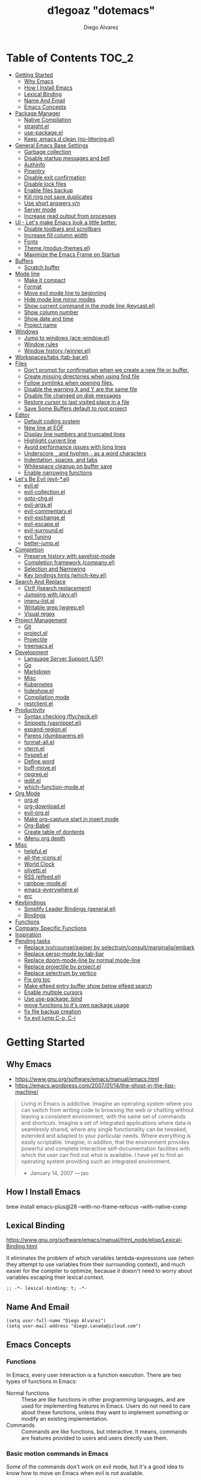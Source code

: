 #+TITLE: d1egoaz "dotemacs"
#+AUTHOR: Diego Alvarez
#+EMAIL: diego.canada@icloud.com
#+DESCRIPTION: d1egoaz Personal Emacs Configuration
#+CREATED: 2021-04-24
#+STARTUP: show3levels

* Table of Contents                                                   :TOC_2:
- [[#getting-started][Getting Started]]
  - [[#why-emacs][Why Emacs]]
  - [[#how-i-install-emacs][How I Install Emacs]]
  - [[#lexical-binding][Lexical Binding]]
  - [[#name-and-email][Name And Email]]
  - [[#emacs-concepts][Emacs Concepts]]
- [[#package-manager][Package Manager]]
  - [[#native-compilation][Native Compilation]]
  - [[#straightel][straight.el]]
  - [[#use-packageel][use-package.el]]
  - [[#keep-emacsd-clean-no-litteringel][Keep .emacs.d clean (no-littering.el)]]
- [[#general-emacs-base-settings][General Emacs Base Settings]]
  - [[#garbage-collection][Garbage collection]]
  - [[#disable-startup-messages-and-bell][Disable startup messages and bell]]
  - [[#authinfo][Authinfo]]
  - [[#pinentry][Pinentry]]
  - [[#disable-exit-confirmation][Disable exit confirmation]]
  - [[#disable-lock-files][Disable lock files]]
  - [[#enable-files-backup][Enable files backup]]
  - [[#kill-ring-not-save-duplicates][Kill ring not save duplicates]]
  - [[#use-short-answers-yn][Use short answers y/n]]
  - [[#server-mode][Server mode]]
  - [[#increase-read-output-from-processes][Increase read output from processes]]
- [[#ui---lets-make-emacs-look-a-little-better][UI - Let's make Emacs look a little better.]]
  - [[#disable-toolbars-and-scrollbars][Disable toolbars and scrollbars]]
  - [[#increase-fill-column-width][Increase fill column width]]
  - [[#fonts][Fonts]]
  - [[#theme-modus-themesel][Theme (modus-themes.el)]]
  - [[#maximize-the-emacs-frame-on-startup][Maximize the Emacs Frame on Startup]]
- [[#buffers][Buffers]]
  - [[#scratch-buffer][Scratch buffer]]
- [[#mode-line][Mode line]]
  - [[#make-it-compact][Make it compact]]
  - [[#format][Format]]
  - [[#move-evil-mode-line-to-beginning][Move evil mode line to beginning]]
  - [[#hide-mode-line-minor-modes][Hide mode line minor modes]]
  - [[#show-current-command-in-the-mode-line-keycastel][Show current command in the mode line (keycast.el)]]
  - [[#show-column-number][Show column number]]
  - [[#show-date-and-time][Show date and time]]
  - [[#project-name][Project name]]
- [[#windows][Windows]]
  - [[#jump-to-windows-ace-windowel][Jump to windows (ace-window.el)]]
  - [[#window-rules][Window rules]]
  - [[#window-history-winnerel][Window history (winner.el)]]
- [[#workspacestabs-tab-barel][Workspaces/tabs (tab-bar.el)]]
- [[#files][Files]]
  - [[#dont-prompt-for-confirmation-when-we-create-a-new-file-or-buffer][Don't prompt for confirmation when we create a new file or buffer.]]
  - [[#create-missing-directories-when-using-find-file][Create missing directories when using find file]]
  - [[#follow-symlinks-when-opening-files][Follow symlinks when opening files.]]
  - [[#disable-the-warning-x-and-y-are-the-same-file][Disable the warning X and Y are the same file]]
  - [[#disable-file-changed-on-disk-messages][Disable file changed on disk messages]]
  - [[#restore-cursor-to-last-visited-place-in-a-file][Restore cursor to last visited place in a file]]
  - [[#save-some-buffers-default-to-root-project][Save Some Buffers default to root project]]
- [[#editor][Editor]]
  - [[#default-coding-system][Default coding system]]
  - [[#new-line-at-eof][New line at EOF]]
  - [[#display-line-numbers-and-truncated-lines][Display line numbers and truncated lines]]
  - [[#highlight-current-line][Highlight current line]]
  - [[#avoid-performance-issues-with-long-lines][Avoid performance issues with long lines]]
  - [[#underscore-_-and-hyphen---as-a-word-characters][Underscore =_= and hyphen =-= as a word characters]]
  - [[#indentation-spaces-and-tabs][Indentation, spaces, and tabs]]
  - [[#whitespace-cleanup-on-buffer-save][Whitespace cleanup on buffer save]]
  - [[#enable-narrowing-functions][Enable narrowing functions]]
- [[#lets-be-evil-evil-el][Let's Be Evil (evil-*.el)]]
  - [[#evilel][evil.el]]
  - [[#evil-collectionel][evil-collection.el]]
  - [[#goto-chgel][goto-chg.el]]
  - [[#evil-argsel][evil-args.el]]
  - [[#evil-commentaryel][evil-commentary.el]]
  - [[#evil-exchangeel][evil-exchange.el]]
  - [[#evil-escapeel][evil-escape.el]]
  - [[#evil-surroundel][evil-surround.el]]
  - [[#evil-tuning][evil Tuning]]
  - [[#better-jumpel][better-jump.el]]
- [[#completion][Completion]]
  - [[#preserve-history-with-savehist-mode][Preserve history with savehist-mode]]
  - [[#completion-framework-companyel][Completion framework (company.el)]]
  - [[#selection-and-narrowing][Selection and Narrowing]]
  - [[#key-bindings-hints-which-keyel][Key bindings hints (which-key.el)]]
- [[#search-and-replace][Search And Replace]]
  - [[#ctrlf-isearch-replacement][Ctrlf (Isearch replacement)]]
  - [[#jumping-with-avyel][Jumping with (avy.el)]]
  - [[#imenu-listel][imenu-list.el]]
  - [[#writable-grep-wgrepel][Writable grep (wgrep.el)]]
  - [[#visual-regex][Visual regex]]
- [[#project-management][Project Management]]
  - [[#git][Git]]
  - [[#projectel][project.el]]
  - [[#projectile][Projectile]]
  - [[#treemacsel][treemacs.el]]
- [[#development][Development]]
  - [[#language-server-support-lsp][Language Server Support (LSP)]]
  - [[#go][Go]]
  - [[#markdown][Markdown]]
  - [[#misc][Misc]]
  - [[#kubernetes][Kubernetes]]
  - [[#hideshowel][hideshow.el]]
  - [[#compilation-mode][Compilation mode]]
  - [[#restclientel][restclient.el]]
- [[#productivity][Productivity]]
  - [[#syntax-checking-flycheckel][Syntax checking (flycheck.el)]]
  - [[#snippets-yasnippetel][Snippets (yasnippet.el)]]
  - [[#expand-regionel][expand-region.el]]
  - [[#parens-dumbparensel][Parens (dumbparens.el)]]
  - [[#format-allel][format-all.el]]
  - [[#vtermel][vterm.el]]
  - [[#flyspellel][flyspell.el]]
  - [[#define-word][Define word]]
  - [[#buff-moveel][buff-move.el]]
  - [[#ripgrepel][ripgrep.el]]
  - [[#ieditel][iedit.el]]
  - [[#which-function-modeel][which-function-mode.el]]
- [[#org-mode][Org Mode]]
  - [[#orgel][org.el]]
  - [[#org-downloadel][org-download.el]]
  - [[#evil-orgel][evil-org.el]]
  - [[#make-org-capture-start-in-insert-mode][Make org-capture start in insert mode]]
  - [[#org-babel][Org-Babel]]
  - [[#create-table-of-dontents][Create table of dontents]]
  - [[#imenu-org-depth][iMenu org depth]]
- [[#misc-1][Misc]]
  - [[#helpfulel][helpful.el]]
  - [[#all-the-iconsel][all-the-icons.el]]
  - [[#world-clock][World Clock]]
  - [[#olivettiel][olivetti.el]]
  - [[#rss-elfeedel][RSS (elfeed.el)]]
  - [[#rainbow-modeel][rainbow-mode.el]]
  - [[#emacs-everywhereel][emacs-everywhere.el]]
  - [[#erc][erc]]
- [[#keybindings][Keybindings]]
  - [[#simplify-leader-bindings-generalel][Simplify Leader Bindings (general.el)]]
  - [[#bindings][Bindings]]
- [[#functions][Functions]]
- [[#company-specific-functions][Company Specific Functions]]
- [[#inspiration][Inspiration]]
- [[#pending-tasks-712][Pending tasks]]
  - [[#replace-ivycounselswiper-by-selectrumconsultmarginaliaembark][Replace ivy/counsel/swiper by selectrum/consult/marginalia/embark]]
  - [[#replace-persp-mode-by-tab-bar][Replace persp-mode by tab-bar]]
  - [[#replace-doom-mode-line-by-normal-mode-line][Replace doom-mode-line by normal mode-line]]
  - [[#replace-projectile-by-projectel][Replace projectile by project.el]]
  - [[#replace-selectrum-by-vertico][Replace selectrum by vertico]]
  - [[#fix-org-toc][Fix org toc]]
  - [[#make-elfeed-entry-buffer-show-below-elfeed-search][Make elfeed entry buffer show below elfeed search]]
  - [[#enable-multiple-cursors][Enable multiple cursors]]
  - [[#use-use-package-bind][Use use-package :bind]]
  - [[#move-functions-to-its-own-package-usage][move functions to it's own package usage]]
  - [[#fix-file-backup-creation][fix file backup creation]]
  - [[#fix-evil-jump-c-o-c-i][fix evil jump C-o, C-i]]

* Getting Started

** Why Emacs

- https://www.gnu.org/software/emacs/manual/emacs.html
- https://emacs.wordpress.com/2007/01/14/the-ghost-in-the-lisp-machine/

#+begin_quote
Living in Emacs is addictive. Imagine an operating system where you can switch from writing code to
browsing the web or chatting without leaving a consistent environment, with the same set of commands
and shortcuts. Imagine a set of integrated applications where data is seamlessly shared, where any
single functionality can be tweaked, extended and adapted to your particular needs. Where everything
is easily scriptable. Imagine, in additon, that the environment provides powerful and complete
interactive self-documentation facilities with which the user can find out what is available. I have
yet to find an operating system providing such an integrated environment.
-  January 14, 2007 — jao
#+end_quote

** How I Install Emacs

#+begin_example sh
brew install emacs-plus@28 --with-no-frame-refocus --with-native-comp
#+end_example

** Lexical Binding

https://www.gnu.org/software/emacs/manual/html_node/elisp/Lexical-Binding.html

It eliminates the problem of which variables lambda-expressions use (when they
attempt to use variables from their surrounding context), and much easier for
the compiler to optimize, because it doesn't need to worry about variables
escaping their lexical context.

#+begin_src elisp
;; -*- lexical-binding: t; -*-
#+end_src

** Name And Email

#+begin_src elisp
(setq user-full-name "Diego Alvarez")
(setq user-mail-address "diego.canada@icloud.com")
#+end_src

** Emacs Concepts

*** Functions

In Emacs, every user interaction is a function execution. There are two types of functions in Emacs:

- Normal functions ::
  These are like functions in other programming languages, and are used for implementing features in
  Emacs. Users do not need to care about these functions, unless they want to implement something or
  modify an existing implementation.
- Commands ::
  Commands are like functions, but interactive. It means, commands are features provided to users
  and users directly use them.

*** Basic motion commands in Emacs

Some of the commands don't work on evil mode, but it's a good idea to know how
to move on Emacs when evil is not available.

| Keymap | Command                             |
|--------+-------------------------------------|
| C-f    | Move forward one char               |
| C-b    | Move backward one char              |
|--------+-------------------------------------|
| C-p    | Move upward one line                |
| C-n    | Move downward one line              |
| C-a    | Move to beginning of line           |
| C-e    | Move to end of line                 |
|--------+-------------------------------------|
| M-f    | Move forward one word               |
| M-b    | Move backward one word              |
|--------+-------------------------------------|
| C-v    | Scroll forward one screen           |
| M-v    | Scroll backward one screen          |
|--------+-------------------------------------|
| M-a    | Move to the beginning of a sentence |

*** Mode line

The mode line is the empty area below the buffer. It has useful summary
information about the buffer shown in the window.

*** Minibuffer

Minibuffer is the small area at the bottom of your Emacs screen.

**** Minibuffer completion uses:

- completing-read :: to define what the completion UI looks like and how it behaves.
- completing-styles :: to define how completion filter/sorts results.

*** Echo area

Minibuffer can be used for output as well. The echo area is used for displaying
messages. Both Minibuffer and Echo Area, although serve different purposes,
share the same physical space.

*** Frames

An application window in an operating system is called a Frame in Emacs.

*** Window

Emacs can split your frame area into multiple smaller areas. Each such area is called a window.

*** Tutorial

- https://tuhdo.github.io/emacs-tutor.html

* Package Manager

** Native Compilation

#+begin_src elisp
(setq native-comp-async-report-warnings-errors nil) ; Silence compiler warnings as they can be pretty disruptive.
(setq native-comp-async-query-on-exit t)
(setq native-comp-async-jobs-number 4)
(setq native-comp-deferred-compilation t)
#+end_src

** straight.el

*=straight= is configured and installed in early-init.el.*

straight.el operates by cloning Git repositories and then symlinking files into
Emacs' load path.

=straight-use-package= package name is a *symbol* not a string.
=straight-visit-package-website= to visit package URL.

*** Update Packages

Update packages (pull in changes, then freeze), this creates
=~/.config/emacs/straight/versions/default.el=, this lockfile should be checked in.

#+begin_example elisp
(straight-pull-all)
(straight-freeze-versions)
(straight-remove-unused-repos)
#+end_example

*** Rollback/Re-Install Packages

Read version lockfile and restore package versions to those listed.

#+begin_example elisp
(straight-thaw-versions)
#+end_example

** use-package.el

*=use-package= is configured and installed in early-init.el.*

Package =use-package= provides a handy macro by the same name which is
essentially a wrapper around =with-eval-after-load= with a lot of handy
syntactic sugar and useful features.

A common use-package declaration looks like this:

#+begin_example elisp
(use-package <package-name>
   ;; The :init configuration is always executed (Not lazy)
    :init
   ;; commands to auto load
    :commands
   ;; Configure other variables and modes in the :config section,
   ;; after lazily loading the package.
    :config
    ;; configure hooks
    :hook
     ;; key bindings for this package>
    :bind)
#+end_example


#+begin_src elisp
(setq use-package-hook-name-suffix nil)
#+end_src

** Keep .emacs.d clean (no-littering.el)

#+begin_src elisp
(use-package no-littering
  :config
  (setq custom-file (no-littering-expand-etc-file-name "custom.el"))
  (setq auto-save-file-name-transforms `((".*" ,(no-littering-expand-var-file-name "auto-save/") t))))
#+end_src

* General Emacs Base Settings

** Garbage collection

Enforce a sneaky Garbage Collection strategy to minimize GC interference with
user activity. During normal use a high GC threshold is set.  When idling GC is
triggered and a low threshold is set.

This is important as Emacs just dies trying to collect GC due to the huge
initial GC threshold in =early-init.el=.

#+begin_src elisp
(use-package gcmh
  :config
  (gcmh-mode 1))
#+end_src

** Disable startup messages and bell

#+begin_src elisp
(setq inhibit-startup-screen t)
(setq inhibit-startup-message t)

(setq ring-bell-function 'ignore)
(setq visible-bell nil)
#+end_src

** Authinfo

#+begin_src elisp
(setq auth-sources '("~/.authinfo.gpg"))
#+end_src

** Pinentry

Emacs can be prompted for the PIN of GPG private keys.

#+begin_src elisp
(setq epg-pinentry-mode 'loopback)
#+end_src

** Disable exit confirmation

#+begin_src elisp
(setq confirm-kill-emacs nil)
#+end_src

** Disable lock files

Disables .#file.ext creation.

#+begin_src elisp
(setq create-lockfiles nil)
#+end_src

** Enable files backup

#+begin_src elisp
(setq delete-by-moving-to-trash t)
;; to disable backups:
;; (setq make-backup-files nil)
;; (setq vc-make-backup-files nil)
;; (setq auto-save-default nil)

;; trying creating backups:
(setq auto-save-default t)
(setq backup-by-copying t)
(setq delete-old-versions -1)
(setq make-backup-files t)
(setq vc-make-backup-files t)
(setq version-control t)

;; for the ` and , see:
;; https://www.gnu.org/software/emacs/manual/html_node/elisp/Backquote.html
;; The special marker ‘,’ inside of the argument to backquote indicates a value that isn’t constant.
(setq backup-directory-alist `(("." . ,(concat no-littering-var-directory "/backup"))))
;;(setq auto-save-file-name-transforms `((".*" ,(no-littering-expand-var-file-name "auto-save/") t))))
#+end_src

** Kill ring not save duplicates

Remove duplicates in the kill ring.

#+begin_src elisp
(setq kill-do-not-save-duplicates t)
#+end_src

** Use short answers y/n

yes-or-no-p uses shorter answers "y" or "n".

#+begin_src elisp
(setq use-short-answers t) ; new in Emacs28
#+end_src

** Server mode

Start the Emacs server from this instance so that all =emacsclient= calls are
routed here.

#+begin_src elisp
(server-start)
#+end_src

** Increase read output from processes

Increase how much is read from processes in a single chunk (default is
4kb). LSP is improved by increasing this value.

#+begin_src elisp
(setq read-process-output-max (* 1024 1024)) ; 1mb
#+end_src

* UI - Let's make Emacs look a little better.

** Disable toolbars and scrollbars

#+begin_src elisp
(tool-bar-mode -1)
(scroll-bar-mode -1)
(menu-bar-mode 1) ; I do like to have the menu-bar available to use when I break Emacs :D
#+end_src

** Increase fill column width

#+begin_src elisp
(setq-default fill-column 80)
#+end_src

** Fonts

*** Setting The Font Face

#+begin_src elisp
(set-face-attribute 'variable-pitch nil :font "Helvetica")
(set-face-attribute 'fixed-pitch nil :font "Iosevka SS08-14")
(set-face-attribute 'variable-pitch nil :font "Helvetica-14")
(set-face-attribute 'font-lock-comment-face nil :slant 'italic)
(set-face-attribute 'font-lock-keyword-face nil :slant 'italic)

;; Needed if using emacsclient. Otherwise, your fonts will be smaller than expected.
(add-to-list 'default-frame-alist '(font . "Iosevka SS08-14"))
#+end_src

*** Configure emoji font 😎

Copied from https://github.com/dunn/company-emoji

#+begin_src elisp
(defun diego--set-emoji-font (frame)
  "Adjust the font settings of FRAME so Emacs can display emoji properly."
  (set-fontset-font t 'symbol (font-spec :family "Apple Color Emoji") frame 'prepend))

;; For when Emacs is started in GUI mode:
(diego--set-emoji-font nil)

;; Hook for when a frame is created with emacsclient
;; see https://www.gnu.org/software/emacs/manual/html_node/elisp/Creating-Frames.html
(add-hook 'after-make-frame-functions #'diego--set-emoji-font)
#+end_src

*** Zooming In and Out

Command/Super plus =/- for zooming in/out.

#+begin_src elisp
(global-set-key (kbd "s-=") #'text-scale-increase)
(global-set-key (kbd "s--") #'text-scale-decrease)
#+end_src

** Theme (modus-themes.el)

#+begin_src elisp
(use-package modus-themes
  :init
  (setq modus-themes-completions 'opinionated) ; {nil,'moderate,'opinionated}
  (setq modus-themes-diffs nil)
  (setq modus-themes-fringes 'subtle) ; {nil,'subtle,'intense}
  (setq modus-themes-headings '((1 . section) (2 . rainbow-line) (t . no-bold))) ; Lots of options---continue reading the manual
  (setq modus-themes-hl-line 'underline-accented)
  (setq modus-themes-links 'faint)
  (setq modus-themes-mode-line 'accented-3d)
  (setq modus-themes-org-blocks 'gray-background)
  (setq modus-themes-paren-match 'intense-bold)
  (setq modus-themes-prompts 'intense-accented)
  (setq modus-themes-region 'accent)
  (setq modus-themes-scale-1 1.1)
  (setq modus-themes-scale-2 1.15)
  (setq modus-themes-scale-3 1.21)
  (setq modus-themes-scale-4 1.27)
  (setq modus-themes-scale-5 1.33)
  (setq modus-themes-scale-headings nil)
  (setq modus-themes-slanted-constructs t) ; use slanted text (italics) unless it is absolutely necessary, strings and code comments
  (setq modus-themes-subtle-line-numbers t)
  (setq x-underline-at-descent-line t) ; to make the underline not break bottom part of letters, like g (setq modus-themes-syntax 'all-syntax) ; Lots of options---continue reading the manual

  ;; Load the theme files before enabling a theme
  (modus-themes-load-themes)
  :config
  ;; Load the theme of your choice:
  (modus-themes-load-operandi)
  ;; (modus-themes-load-vivendi)
  :bind ("<f5>" . #'modus-themes-toggle))
#+end_src
** Maximize the Emacs Frame on Startup

#+begin_src elisp
(add-to-list 'initial-frame-alist '(fullscreen . maximized))
#+end_src

* Buffers

** Scratch buffer

*** Change initial scratch buffer message

#+begin_src elisp
(setq-default initial-scratch-message ";; Happy hacking d1egoaz - Emacs ♥\n\n")
#+end_src

*** Protect scratch buffer against accidental kill

#+begin_src elisp
(with-current-buffer "*scratch*"
  (emacs-lock-mode 'kill))
#+end_src

*** Initial major mode

#+begin_src elisp
(setq initial-major-mode 'org-mode)
#+end_src

*** Persistent scratch across sessions

#+begin_src elisp
(use-package persistent-scratch
  :init
  (setq persistent-scratch-scratch-buffer-p-function #'(lambda ()(string-match "^*scratch" (buffer-name))))

  (defun diego/make-new-scratch-buffer ()
    "New temporary scratch buffer with a random name."
    (interactive)
    (switch-to-buffer-other-window (concat (make-temp-name "*scratch-") "*"))
    (org-mode))

  (defun diego/make-new-scratch-buffer-go-babel ()
    "New temporary scratch buffer with a random name with go-babel enabled."
    (interactive)
    (switch-to-buffer-other-window (concat (make-temp-name "*scratch-go") "*"))
    (insert "
\#+begin_src go
package main
import \"fmt\"
func main() {
    fmt.Println(\"hello d1egoaz\")
}
\#+end_src
")
    (org-mode))
  :config
  (persistent-scratch-setup-default))
#+end_src

* Mode line

** Make it compact

#+begin_src elisp
(setq mode-line-compact t)
#+end_src

** Format

#+begin_src elisp
(defun diego/current-tab-name ()
  (interactive)
  (alist-get 'name (tab-bar--current-tab)))

(setq-default mode-line-format
              '("%e"
                mode-line-front-space
                "[" (:eval (diego/current-tab-name)) "]"
                " "
                (:eval (if (eq (buffer-local-value 'major-mode (current-buffer)) 'kubel-mode)
                           (kubel-current-state)))
                mode-line-buffer-identification  " "
                mode-line-position
                minions-mode-line-modes
                (vc-mode vc-mode) " "
                mode-line-misc-info
                mode-line-mule-info
                mode-line-client
                mode-line-modified
                mode-line-remote
                mode-line-frame-identification
                mode-line-end-spaces))
#+end_src

** Move evil mode line to beginning

#+begin_src elisp
(setq evil-mode-line-format '(before . mode-line-front-space))
#+end_src

** Hide mode line minor modes

#+begin_src elisp
(use-package minions
  :config
  (setq minions-mode-line-lighter "+")
  (setq minions-direct '(flymake-mode lsp-mode compilation-shell-minor-mode))
  (minions-mode 1))
#+end_src

** Show current command in the mode line (keycast.el)

Keycast mode shows the current command and its key or mouse binding in the mode
line, and updates them whenever another command is invoked.

#+begin_src elisp
(use-package moody) ; required by keycast window predicate

(use-package keycast
  :after moody
  :config
  (setq keycast-window-predicate 'moody-window-active-p)
  (setq keycast-separator-width 1)
  (setq keycast-remove-tail-elements nil)
  (dolist (input '(self-insert-command
                   org-self-insert-command))
    (add-to-list 'keycast-substitute-alist `(,input "." "Typing…")))

  (dolist (event '(mouse-event-p
                   mouse-movement-p
                   mwheel-scroll))
    (add-to-list 'keycast-substitute-alist `(,event nil)))

  (define-minor-mode keycast-mode
    "Show current command and its key binding in the mode line."
    :global t
    (if keycast-mode
        (add-hook 'pre-command-hook 'keycast--update t)
      (remove-hook 'pre-command-hook 'keycast--update)))

  (add-to-list 'global-mode-string '("" mode-line-keycast " "))
  (set-face-attribute 'keycast-key nil :height 1.0)
  (set-face-attribute 'keycast-command nil :height 0.5)
  (keycast-mode 1))
#+end_src

** Show column number

#+begin_src elisp
(column-number-mode 1) ; Show column number next to line number in mode line
(setq mode-line-position-column-line-format '(" (%l,%c)"))
#+end_src

** Show date and time

#+begin_src elisp
(use-package time
  :init
  (setq display-time-format "%l:%M%p %Y-%m-%d")
  (setq display-time-interval 60)
  (setq display-time-default-load-average nil))
#+end_src

** Project name

#+begin_src elisp
(setq projectile-mode-line-function #'(lambda () (format " Proj[%s]" (projectile-project-name))))
#+end_src

* Windows

** Jump to windows (ace-window.el)

Package for selecting a window to switch to.
https://github.com/abo-abo/ace-window

- Change the action midway:
You can also start by calling ace-window and then decide to switch the action to delete or swap etc. By default the bindings are:

| Keymap | Command                                                |
|--------+--------------------------------------------------------|
| x      | delete window                                          |
| m      | swap windows                                           |
| M      | move window                                            |
| c      | copy window                                            |
| j      | select buffer                                          |
| n      | select the previous window                             |
| u      | select buffer in the other window                      |
| c      | split window fairly, either vertically or horizontally |
| v      | split window vertically                                |
| b      | split window horizontally                              |
| o      | maximize current window                                |
| ?      | show these command bindings                            |
|        |                                                        |

| Keymap  | Command         |
|---------+-----------------|
| SPC w a | Select a window |
| SPC w D | Delete a window |

#+begin_src elisp
(use-package ace-window
  :config
  (setq aw-keys '(?a ?s ?d ?f ?g ?h ?j ?k ?l)))
#+end_src

** Window rules

The =display-buffer-alist= is a rule-set for controlling the placement of windows.

#+begin_src elisp
;; make pop-to-buffer obey display-buffer-alist
(setq switch-to-buffer-obey-display-actions t)

(defun diego--debug-buffer-alist (b a)
  "Clicking a link from the *Help* buffer opens source code in the same window."
  ;; (message "b:%s" b)
  ;; (print a)
  nil)

(defun diego/project-name-from-root (project-root)
  (file-name-nondirectory (directory-file-name project-root)))

(defun diego--display-buffer-from-help-p (b _a)
  "Clicking a link from the *Help* buffer opens source code in the same window."
  (unless current-prefix-arg
    (with-current-buffer (window-buffer)
      (or
       (eq major-mode 'help-mode)
       (eq major-mode 'helpful-mode)))))

(defun diego--display-buffer-from-erc-p (b _a)
  "Clicking a link from the *Help* buffer opens source code in the same window."
  (unless current-prefix-arg
    (with-current-buffer (window-buffer)
       (eq major-mode 'erc-mode))))

(setq display-buffer-alist
      `(
        ;; top side window
        ("\\*world-clock\\*"
         (display-buffer-in-side-window)
         (window-height . 0.16)
         (side . top)
         (slot . -1))
        ("\\*\\(Flymake\\|vc-git :\\).*"
         (display-buffer-in-side-window)
         (window-height . 0.16)
         (side . top)
         (slot . 0))
        ("\\*Messages\\*"
         (display-buffer-in-side-window)
         (window-height . 0.16)
         (side . top)
         (slot . 1))
        ("\\*\\(Backtrace\\|Warnings\\)\\*"
         (display-buffer-in-side-window)
         (window-height . 0.16)
         (side . top)
         (slot . 2)
         (window-parameters . ((no-other-window . t))))
        ;; bottom side window
        ("\\*\\(Embark\\)?.*Completions.*"
         (display-buffer-in-side-window)
         (side . bottom)
         (slot . 0)
         (window-parameters . ((no-other-window . t)
                               (mode-line-format . none))))
        ("\\*diego/vterm\\*"
         (display-buffer-in-tab)
         (tab-name . "*vterm*"))
        ("\\*kubel.*"
         (display-buffer-in-tab)
         (tab-name . "*kubel*"))
        ("\\*kubel -.*"
         (display-buffer-in-side-window)
         (window-height . 0.8)
         (side . bottom)
         (slot . 0))
        (diego--display-buffer-from-erc-p
         (display-buffer-in-tab)
         (tab-name . "*erc*"))
        ;; left side window
        ("\\*Help.*"
         (display-buffer-in-side-window)
         (window-width . 0.30)
         (side . left)
         (slot . 0))
        ;; if buffer is opened from a help* mode, open it in that window
        (diego--display-buffer-from-help-p
         (display-buffer-in-side-window)
         ;; display-buffer-in-side-window
         (window-width . 0.30)
         (side . left)
         (slot . 0))
        ;; right side window
        ("\\*compilation\\*"
         (display-buffer-in-side-window)
         (window-width . 0.50)
         (side . right)
         (slot . 0))
        ("\\*Async Shell Command\\*.*" display-buffer-no-window)
        ("\\*Ilist\\*"
         (display-buffer-in-side-window)
         (window-width . 0.20)
         (side . right)
         (slot . 0))
        ;; bottom buffer (NOT side window)
        ("\\*\\vc-\\(incoming\\|outgoing\\).*"
         (display-buffer-at-bottom))
        ("\\*\\(Output\\|Register Preview\\).*"
         (display-buffer-at-bottom))
        ("\\*.*\\(e?shell\\|v?term\\).*"
         (display-buffer-reuse-mode-window display-buffer-at-bottom)
         (window-height . 0.2))
        ;; below current window
        ("\\*Calendar.*"
         (display-buffer-reuse-mode-window display-buffer-below-selected)
         (window-height . shrink-window-if-larger-than-buffer))
        ("\\*elfeed-search\\*"
         (display-buffer-in-tab)
         (tab-name . "*elfeed*"))
        ("\\*elfeed-entry\\*"
         (display-buffer-in-side-window)
         (side . bottom)
         (window-height . 0.7))
        ;; custom rules
        ;; tabs
        ("\\*scratch.*"
         (display-buffer-in-tab)
         (tab-name . "*scratch*"))
        ;; open buffers in its respective tab, if tab doesn't exist, create it
        ;; idea from https://emacs.stackexchange.com/a/64486
        ((lambda (b _a)
           (buffer-local-value 'buffer-file-name
                               (get-buffer b)))
         display-buffer-in-tab
         (tab-name lambda
                   (b _a)
                   (let
                       ((root
                         (vc-git-root
                          (buffer-file-name b))))

                     ;; (message "root %s"root)
                     (if root
                         (diego/project-name-from-root root)
                       "*special*"))))
        ))
(setq window-combination-resize t)
(setq even-window-sizes 'height-only)
(setq window-sides-vertical nil)
(setq switch-to-buffer-in-dedicated-window 'pop)

(add-hook 'help-mode-hook #'visual-line-mode)
(add-hook 'custom-mode-hook #'visual-line-mode)
(define-key global-map (kbd "<f6>") #'window-toggle-side-windows)
#+end_src

#+begin_src elisp
(defun diego/split-window-horizontally-3 ()
  (interactive)
  (delete-other-windows)
  (split-window-horizontally)
  (split-window-horizontally)
  (balance-windows)
  (other-window -1))

(defun diego/follow-mode-3 ()
  (interactive)
  (diego/split-window-horizontally-3)
  (follow-mode 1))
#+end_src

** Window history (winner.el)

Winner is a built-in tool that keeps a record of buffer and window layout changes.

| Keymap  | Command     |
|---------+-------------|
| SPC w z | Winner undo |
| SPC w r | Winner redo |

#+begin_src elisp
(use-package winner
  :hook
  (after-init-hook . winner-mode))
#+end_src

* Workspaces/tabs (tab-bar.el)

| Keymap      | Command                  |
|-------------+--------------------------|
| SPC TAB TAB | Switch workspaces (tabs) |
| SPC TAB l   | Switch to recent tab     |
| SPC TAB p   | Previous tab             |
| SPC TAB n   | Next tab                 |
| SPC TAB d   | Close tab by name        |

#+begin_src elisp
(use-package tab-bar
  :after projectile
  :general
  (general-nmap
    "gt"  #'tab-next
    "gT"  #'tab-recent)
  :config
  (defun diego/name-tab-by-project-or-default ()
    "Return project name if in a project, or default tab-bar name if not.
The default tab-bar name uses the buffer name."
    (interactive)
    (let ((project-name (projectile-project-name)))
      (if (string= "-" project-name)
          (tab-bar-tab-name-current)
        (projectile-project-name))))

  (setq tab-bar-mode t)

  ;; Get the current tab name for use in some other display
  (defun diego/current-tab-name ()
    (interactive)
    (alist-get 'name (tab-bar--current-tab)))

  (defun diego/tab--tab-bar-tabs ()
    (mapcar (lambda (tab)
              (alist-get 'name tab))
            (tab-bar-tabs)))

  (defun diego/get-buffer-tab ()
    (interactive)
    (let* (
           (tabs (diego/tab--tab-bar-tabs))
           (proj (projectile-project-name))
           )
      (if (member proj tabs)
          (progn
            (tab-switch proj))
        (progn
          (tab-new)
          (tab-rename proj)))))

  (defun diego/create-or-select-tab ()
    (interactive)
    (let* (
           (tabs (diego/tab--tab-bar-tabs))
           (proj (projectile-project-name))
           )
      (if (member proj tabs)
          (progn
            (tab-switch proj))
        (progn
          (tab-new)
          (tab-rename proj)))))

  )

(use-package tab-bar-echo-area
  :config
  (tab-bar-echo-area-mode 1))
#+end_src

* Files

** Don't prompt for confirmation when we create a new file or buffer.

#+begin_src elisp
(setq confirm-nonexistent-file-or-buffer nil)
#+end_src

** Create missing directories when using find file

Create missing directories when we open a file that doesn't exist under a directory tree that may not exist.

#+begin_src elisp
(defun diego/my-create-non-existent-directory ()
  "Automatically create missing directories when creating new files."
  (unless (file-remote-p buffer-file-name)
    (let ((parent-directory (file-name-directory buffer-file-name)))
      (and (not (file-directory-p parent-directory))
           (y-or-n-p (format "Directory `%s' does not exist! Create it?" parent-directory))
           (progn (make-directory parent-directory 'parents)
                  t)))))
(add-to-list 'find-file-not-found-functions #'diego/my-create-non-existent-directory)
#+end_src

** Follow symlinks when opening files.

#+begin_src elisp
(setq vc-follow-symlinks t)
(setq find-file-visit-truename t)
#+end_src

** Disable the warning X and Y are the same file

Which normally appears when you visit a symlinked file by the same name.

#+begin_src  elisp
(setq find-file-suppress-same-file-warnings t)
#+end_src

** Disable file changed on disk messages

Turn the delay on auto-reloading from 5 seconds down to 1 second.  We have to do this before turning
on =auto-revert-mode= for the change to take effect.

#+begin_src elisp
(use-package autorevert
  :straight (:type built-in)
  :config
  (setq auto-revert-interval 1)
  (setq revert-without-query '(".*")) ; disables prompt
  (global-auto-revert-mode 1))
#+end_src

** Restore cursor to last visited place in a file

This means when you visit a file, point goes to the last place where it was when you previously
visited the same file.

#+begin_src elisp
(use-package saveplace
  :straight (:type built-in)
  :config
  (setq-default save-place t)
  (save-place-mode 1))
#+end_src

** Save Some Buffers default to root project

#+begin_src elisp
(setq save-some-buffers-default-predicate 'save-some-buffers-root)
#+end_src

* Editor

** Default coding system

#+begin_src elisp
(set-default-coding-systems 'utf-8)
#+end_src

** New line at EOF

Add a newline automatically at the end of the file.

#+begin_src elisp
(setq require-final-newline t)
#+end_src

** Display line numbers and truncated lines

#+begin_src elisp
;; Explicitly define a width to reduce the cost of on-the-fly computation
(setq-default display-line-numbers-width 3)

;; Show absolute line numbers for narrowed regions to make it easier to tell the
;; buffer is narrowed, and where you are, exactly.
(setq-default display-line-numbers-widen t)

;; Enable line numbers in most text-editing modes.
(setq display-line-numbers-type 'relative)
(add-hook 'prog-mode-hook #'display-line-numbers-mode)
(add-hook 'text-mode-hook #'display-line-numbers-mode)
(add-hook 'conf-mode-hook #'display-line-numbers-mode)
(global-visual-line-mode 1)
#+end_src

** Highlight current line

#+begin_src elisp
(global-hl-line-mode 1)
#+end_src

** Avoid performance issues with long lines

When the lines in a file are so long that performance could suffer to an unacceptable degree, we say
"so long" to the slow modes and options enabled in that buffer, and invoke something much more basic
in their place.

#+begin_src elisp
(global-so-long-mode 1)
#+end_src

** Underscore =_= and hyphen =-= as a word characters

An underscore =_= is a word character in Vim. This means that word motions like w skip over
underlines in a sequence of letters as if it was a letter itself. In contrast, in Evil the
underscore is often a non-word character like operators, e.g. +.

#+begin_src elisp
(defun diego--chars-as-word-char-for-syntax-table (st)
  (modify-syntax-entry ?/ "w" st)
  (modify-syntax-entry ?_ "w" st)
  (modify-syntax-entry ?- "w" st))

(defun diego--treat-chars-as-word-char ()
  (mapc 'diego--chars-as-word-char-for-syntax-table
   (list  emacs-lisp-mode-syntax-table help-mode-syntax-table helpful-mode-syntax-table Info-mode-syntax-table org-mode-syntax-table prog-mode-syntax-table ))

  (with-eval-after-load 'ruby-mode
    (diego--chars-as-word-char-for-syntax-table ruby-mode-syntax-table))

  (with-eval-after-load 'html-mode
    (diego--chars-as-word-char-for-syntax-table html-mode-syntax-table)))

(add-hook 'after-change-major-mode-hook #'diego--treat-chars-as-word-char)
#+end_src

** Indentation, spaces, and tabs

Favor spaces over tabs.

#+begin_src elisp
(setq-default indent-tabs-mode nil)
(setq-default tab-width 4)
#+end_src

Make =tabify= and =untabify= only affect indentation. Not tabs/spaces in the middle of a line.
#+begin_src elisp
(setq tabify-regexp "^\t* [ \t]+")
#+end_src

** Whitespace cleanup on buffer save

#+begin_src elisp
(use-package whitespace
  :straight (:type built-in)
  :hook
  (before-save-hook . whitespace-cleanup))
#+end_src

** Enable narrowing functions

#+begin_src elisp
(put 'narrow-to-defun  'disabled nil)
(put 'narrow-to-page   'disabled nil)
(put 'narrow-to-region 'disabled nil)
#+end_src

* Let's Be Evil (evil-*.el)

- Cutting and Pasting ::
In emacs, cutting is called killing. Pasting is called yanking.

- Point and Mark ::
The point refers to the cursor. The mark refers to the other side of a selected region (the “active region”).

- Guides ::
https://github.com/noctuid/evil-guide

** evil.el

[[https://github.com/emacs-evil/evil][evil]] is a 'vi' layer for Emacs.

#+begin_src elisp
(use-package evil
  :init
  (setq evil-kill-on-visual-paste nil) ; don't add the replaced text to the kill ring
  (setq evil-want-integration t) ;; This is optional since it's already set to t by default.
  (setq evil-want-keybinding nil) ; so we can use evil-collection
  (setq evil-want-minibuffer nil)
  (setq evil-want-C-u-scroll t)
  (setq evil-want-C-d-scroll t)
  (setq evil-want-C-i-jump t)
  (setq evil-want-C-u-delete t) ; when insert mode
  (setq evil-undo-system 'undo-redo) ; default to natively Emacs 28
  :config
  ;; set up some basic equivalents for vim mapping functions. This creates
  ;; global key definition functions for the evil states.
  (general-evil-setup t) ; https://github.com/noctuid/general.el#vim-like-definers
  (evil-add-command-properties #'evil-goto-definition :jump t)
  (evil-mode 1))

#+end_src

** evil-collection.el

[[https://github.com/emacs-evil/evil-collection][evil-collection]] are Evil bindings for the parts of Emacs that Evil does not cover properly by default, such as
help-mode, M-x calendar, Eshell and more. Some bindings don't make sense, so I'm just enabling it per mode.

Motion ([, ], {, }, (, ), gj, gk, C-j, C-k)

#+begin_src elisp
(use-package evil-collection
  :after (evil general magit)
  :init
  (setq evil-collection-company-use-tng nil) ; I don't want that completion experience
  (setq evil-collection-mode-list nil) ; I don't want surprises, I'll enable it manually by mode
  (setq evil-collection-key-blacklist '("SPC" "SPC m" "C-SPC" "M-SPC" "gd" "gf" "K" "gr" "gR" "[" "]" "gz" "<escape>"))
  (setq evil-collection-setup-minibuffer nil) ; don't setup Vim style bindings in the minibuffer.
  (setq evil-collection-setup-debugger-keys nil)
  :config
  ;; https://github.com/emacs-evil/evil-collection/blob/master/modes/
  (evil-collection-init '(
                          calendar comint company compile
                          diff-mode dired docker docview
                          ediff elfeed elisp-mode elisp-refs eshell
                          flycheck flymake
                          go-mode
                          help helpful
                          ibuffer imenu imenu-list
                          magit ocurr popup
                          vc-annotate vc-dir vc-git
                          vterm wgrep which-key xref))
  (evil-collection-magit-setup))
#+end_src

** goto-chg.el

| Keymap | Command                  |
|--------+--------------------------|
| g;     | goto-last-change         |
| g,     | goto-last-change-reverse |

#+begin_src elisp
(use-package goto-chg :after evil)
#+end_src

** evil-args.el

Motions and text objects for delimited arguments.

For example, =cia~ (~ia= inner arg) transforms:
#+begin_example
function(ar|g1, arg2, arg3)
function(|, arg2, arg3)
#+end_example

=daa= (=aa= outer arg) transforms:
#+begin_example
function(ar|g1, arg2, arg3)
function(|arg2, arg3)
#+end_example

#+begin_src elisp
(use-package evil-args
  :after evil
  :config
  (setq evil-args-delimiters '("," ";" " ")); include space to use in lisp
  :bind (:map
         evil-inner-text-objects-map
         ("a" . #'evil-inner-arg)
         :map
         evil-outer-text-objects-map
         ("a" . #'evil-outer-arg)
         :map
         evil-normal-state-map
         ("L" . #'evil-forward-arg)
         ("H" . #'evil-backward-arg)
         :map
         evil-motion-state-map
         ("H" . #'evil-backward-arg)
         ("L" . #'evil-forward-arg)))
#+end_src

** evil-commentary.el

evil-commentary is an Emacs package for evil-mode that intends to make it easy to comment out (lines of) code:

| Keymap | Command                             |
|--------+-------------------------------------|
| gcc    | comment out a line                  |
| gc~    | comments out the target of a motion |
| gcap   | comment out a paragrah              |
| gc     | comment out selection               |

#+begin_src elisp
(use-package evil-commentary
  :straight (:build (autoloads native-compile))
  :after evil
  :config
  (evil-commentary-mode 1))
#+end_src

** evil-exchange.el

Easy text exchange operator for Evil.

On the first use, define (and highlight) the first {motion} to exchange. On the
second use, define the second {motion} and perform the exchange.

=gx= can also be used from visual mode, which is sometimes easier than coming up with the right {motion}

| Keymap | Command                   |
|--------+---------------------------|
| gx     | evil exchange             |
| .      | repeat motion to exchange |
| gX     | evil exchange cancel      |

#+begin_src elisp
(use-package evil-exchange
  :after evil
  :config
  (evil-exchange-install))
#+end_src

** evil-escape.el

Customizable key sequence to escape from insert state and everything else in Emacs.

#+begin_src elisp
(use-package evil-escape
  :straight (:type git :host github :repo "hlissner/evil-escape")
  :after evil
  :commands evil-escape
  :config
  (setq evil-escape-excluded-states '(normal visual multiedit emacs motion))
  (setq evil-escape-delay 0.2)
  (setq-default evil-escape-key-sequence "jk")
  :hook
  (after-init-hook . evil-escape-mode))
#+end_src

** evil-surround.el

Add/change surrounding to text objects.

| Keymap         | Command                         |
|----------------+---------------------------------|
| S<textobject>  | Add surrounding in region       |
| ys<textobject> | Add surrounding in normal state |
| ds<textobject> | Delete surrounding              |

#+begin_src elisp
(use-package evil-surround
  :after evil
  :config
  (global-evil-surround-mode 1))
#+end_src

** evil Tuning

*** Change cursor color evil-mode

#+begin_src elisp
(setq evil-insert-state-cursor '((bar . 2) "#ff00ff"))
(setq evil-normal-state-cursor '(box "#ff00ff"))
#+end_src

*** Stay on the original character when leaving insert mode

#+begin_src elisp
(setq evil-move-cursor-back nil)
(setq evil-shift-round nil)
#+end_src

*** Make magit commit buffer start in insert mode

#+begin_src elisp
(add-hook 'with-editor-mode-hook #'evil-insert-state)
#+end_src

** better-jump.el

(use-package better-jumper
:init
(global-set-key [remap evil-jump-forward]  #'better-jumper-jump-forward)
(global-set-key [remap evil-jump-backward] #'better-jumper-jump-backward)
(global-set-key [remap xref-pop-marker-stack] #'better-jumper-jump-backward)
:general
(general-nvmap
"C-o" #'better-jumper-jump-backward
"C-i" #'better-jumper-jump-forward)
:config
(defun evil-better-jumper/set-jump-a (orig-fn &rest args)
"Set a jump point and ensure ORIG-FN doesn't set any new jump points."
(better-jumper-set-jump (if (markerp (car args)) (car args)))
(let ((evil--jumps-jumping t)
(better-jumper--jumping t))
(apply orig-fn args)))

;; Create a jump point before jumping with imenu.
(advice-add #'imenu :around #'evil-better-jumper/set-jump-a)
(better-jumper-mode 1))
#+begin_src elisp
#+end_src

* Completion

** Preserve history with savehist-mode

Run =(delete-dups extended-command-history)= for example to delete duplicates
from previous history files.

#+begin_src elisp
(use-package savehist
  :straight (:type built-in)
  :init
  (savehist-mode 1)
  :config
  (setq history-length 1000)
  (setq auto-save-interval 100)
  (setq history-delete-duplicates t))
#+end_src

** Completion framework (company.el)

Company is a modular completion framework. Modules for retrieving completion
candidates are called backends, modules for displaying them are frontends.

#+begin_src elisp
(use-package company
  :config
  (setq company-idle-delay 0.1)
  (setq company-minimum-prefix-length 1)
  (setq company-require-match 'never)
  (setq company-frontends
        '(company-pseudo-tooltip-frontend  ; always show candidates in overlay tooltip
          company-echo-metadata-frontend))  ; show selected candidate docs in echo area
  (setq company-auto-complete nil)
  (setq company-auto-complete-chars nil)

  ;; Only search the current buffer for `company-dabbrev' (a backend that
  ;; suggests text your open buffers). This prevents Company from causing
  ;; lag once you have a lot of buffers open.
  (setq company-dabbrev-other-buffers nil)

  ;; Make `company-dabbrev' fully case-sensitive, to improve UX with
  ;; domain-specific words with particular casing.
  (setq company-dabbrev-ignore-case nil)
  (setq company-dabbrev-downcase nil)

  ;; When candidates in the autocompletion tooltip have additional
  ;; metadata, like a type signature, align that information to the
  ;; right-hand side. This usually makes it look neater.
  (setq company-tooltip-align-annotations t)

  (eldoc-add-command #'company-complete-selection
                     #'company-complete-common
                     #'company-capf
                     #'company-abort)

  ;; Always display the entire suggestion list onscreen, placing it
  ;; above the cursor if necessary.
  (setq company-tooltip-limit 20)
  (setq company-tooltip-minimum company-tooltip-limit)
  (global-company-mode 1)
  :bind (:map
         company-active-map
         ("TAB"   . #'company-complete-selection)
         ("<tab>" . #'company-complete-selection)))
#+end_src

** Selection and Narrowing

Individual packages that work well together.
Vertico, Consult, Embark, Marginalia, and Orderless.

I am loving this new combination of tools. Lightweight and fast.

All of the above try to use the minibuffer's existing hooks and extension
mechanisms, and benefit from large parts of the rest of Emacs using those
mechanisms too. Consequently, they all interop with each other and other parts
of the Emacs ecosystem. You can pick which you want.

*** vertico.el

Provides the vertical completion user interface.

#+begin_src elisp
(use-package vertico
  :straight (vertico :type git :host github :repo "minad/vertico"
                     :includes vertico-directory
                     ;; Allow reuse of minibuffer history (like ivy-resume or selectrum-last)
                     :files (:defaults "extensions/vertico-directory.el" "extensions/vertico-repeat.el" "extensions/vertico-quick.el"))
  :init
  (vertico-mode)
  :config
  (set-face-attribute 'vertico-current nil :background (modus-themes-color 'cyan-intense-bg))
  ;; (setq vertico-resize 'grow-only)
  (setq vertico-resize nil)
  (setq vertico-cycle t)
  (setq vertico-count 20)

  ;; Prefix current candidate with arrow
  ;; https://github.com/minad/vertico/wiki#prefix-current-candidate-with-arrow
  (advice-add #'vertico--format-candidate :around
              (lambda (orig cand prefix suffix index _start)
                (setq cand (funcall orig cand prefix suffix index _start))
                (concat
                 (if (= vertico--index index)
                     (propertize "» " 'face 'vertico-current)
                   "  ")
                 cand)))

  ;; Customize highlighting based on completion-category
  ;; https://github.com/minad/vertico/wiki#customize-highlighting-based-on-completion-category
  (defun +completion-category-highlight-files (cand)
    (let ((len (length cand)))
      (when (and (> len 0)
                 (eq (aref cand (1- len)) ?/))
        (add-face-text-property 0 len 'font-lock-function-name-face 'append cand)))
    cand)

  (defvar +completion-category-hl-func-overrides
    `((file . ,#'+completion-category-highlight-files))
    "Alist mapping category to highlight functions.")

  (advice-add #'vertico--arrange-candidates :around
              (defun vertico-format-candidates+ (func metadata)
                (let ((hl-func (or (alist-get (completion-metadata-get metadata 'category)
                                              +completion-category-hl-func-overrides)
                                   #'identity)))
                  (cl-letf* (((symbol-function 'actual-vertico-format-candidate)
                              (symbol-function #'vertico--format-candidate))
                             ((symbol-function #'vertico--format-candidate)
                              (lambda (cand &rest args)
                                (apply #'actual-vertico-format-candidate
                                       (funcall hl-func cand) args))))
                    (funcall func metadata)))))

  :bind (:map
         vertico-map
         ("\C-tab" . #'vertico-quick-insert)
         ("\C-q"     . #'vertico-quick-exit))
  :hook
  (rfn-eshadow-update-overlay-hook . vertico-directory-tidy))

#+end_src

#+begin_src elisp
(use-package emacs
  :init
  ;; Add prompt indicator to `completing-read-multiple'.
  (defun crm-indicator (args)
    (cons (concat "[CRM] " (car args)) (cdr args)))
  (advice-add #'completing-read-multiple :filter-args #'crm-indicator)

  ;; Grow and shrink minibuffer
  (setq resize-mini-windows 'grow-only)

  ;; Do not allow the cursor in the minibuffer prompt
  (setq minibuffer-prompt-properties
        '(read-only t cursor-intangible t face minibuffer-prompt))
  (add-hook 'minibuffer-setup-hook #'cursor-intangible-mode)

  ;; Enable indentation+completion using the TAB key.
  ;; `completion-at-point' is often bound to M-TAB.
  (setq tab-always-indent 'complete)
  (setq enable-recursive-minibuffers t)
  :hook
  (minibuffer-setup-hook . cursor-intangible-mode))
#+end_src

*** consult.el

Provides a suite of useful commands using completing-read.

https://github.com/minad/consult#use-package-example
https://github.com/minad/consult/wiki

M-m quick select
M-i quick insert
M-w copy

#+begin_src elisp
(use-package consult
  :after vertico
  :straight (consult :type git :host github :repo "minad/consult")
  :init

  ;; Optionally configure the register formatting. This improves the register
  ;; preview for `consult-register', `consult-register-load',
  ;; `consult-register-store' and the Emacs built-ins.
  (setq register-preview-delay 0
        register-preview-function #'consult-register-format)

  ;; Optionally tweak the register preview window.
  ;; This adds thin lines, sorting and hides the mode line of the window.
  (advice-add #'register-preview :override #'consult-register-window)

  ;; Optionally replace `completing-read-multiple' with an enhanced version.
  (advice-add #'completing-read-multiple :override #'consult-completing-read-multiple)

  ;; Use Consult to select xref locations with preview
  (setq xref-show-xrefs-function #'consult-xref
        xref-show-definitions-function #'consult-xref)

  ;; Makes only the open buffers list visible when calling consult-buffer command
  ;; by hiding the other sources, but still allowing the narrowing to recent
  ;; files (by typing f SPC), bookmarks (m SPC) and project buffer and/or files
  ;; (p SPC).  Hide all sources, except normal buffers in consult-buffer by
  ;; default
  (dolist (src consult-buffer-sources)
    (unless (eq src 'consult--source-buffer)
      (set src (plist-put (symbol-value src) :hidden t))))


  :config
  ;; :preview-key on a per-command basis using the `consult-customize' macro.
  (consult-customize
   consult-ripgrep consult-git-grep consult-grep
   consult-bookmark consult-recent-file consult-xref
   consult--source-file consult--source-project-file consult--source-bookmark
   :preview-key (kbd "C-SPC"))

  (setq consult-narrow-key ">")
  (setq consult-widen-key "<")

  (setq consult-find-command "fd --color=never --full-path ARG OPTS")
  (setq consult-ripgrep-args "rg --hidden --line-buffered --color=never --max-columns=1000 --path-separator /   --smart-case --no-heading --line-number .")
  (setq consult-fontify-preserve t)
  (setq completion-in-region-function
        (lambda (&rest args)
          (apply (if vertico-mode
                     #'consult-completion-in-region
                   #'completion--in-region)
                 args)))
  (setq consult-preview-key nil)
  ;; (setq consult-project-root-function #'vc-root-dir)
  (setq consult-project-root-function
        (lambda ()
          (when-let (project (project-current))
            (car (project-roots project)))))

  ;; Use `consult-completion-in-region' if Vertico is enabled.
  ;; Otherwise use the default `completion--in-region' function.
  (setq completion-in-region-function
        (lambda (&rest args)
          (apply (if vertico-mode
                     #'consult-completion-in-region
                   #'completion--in-region)
                 args)))

  (defun diego/search-symbol-at-point ()
    (interactive)
    (consult-line (thing-at-point 'symbol)))

  (defun diego--recentf-mode-consult ()
    (recentf-mode 1))
  (advice-add 'diego--recentf-mode-consult :before #'consult-recent-file)

  :bind (
         ([remap apropos]                       . #'consult-apropos)
         ([remap bookmark-jump]                 . #'consult-bookmark)
         ([remap evil-show-marks]               . #'consult-mark)
         ([remap goto-line]                     . #'consult-goto-line)
         ([remap imenu]                         . #'consult-imenu)
         ([remap load-theme]                    . #'consult-theme)
         ([remap locate]                        . #'consult-locate)
         ([remap org-goto]                      . #'consult-org-heading)
         ([remap switch-to-buffer]              . #'consult-buffer)
         ([remap switch-to-buffer-other-window] . #'consult-buffer-other-window)
         ([remap switch-to-buffer-other-frame]  . #'consult-buffer-other-frame)
         ([remap yank-pop]                      . #'consult-yank-pop)
         ([remap recentf-open-files]            . #'consult-recent-file)))

;; https://github.com/gagbo/consult-lsp
(use-package consult-lsp
  :after (consult lsp-mode)
  :bind
  (:map
   lsp-mode-map
   ([remap xref-find-apropos] . #'consult-lsp-symbols)))

(use-package consult-flycheck
  :after (consult flycheck))
#+end_src

*** embark.el

Embark is a minor mode to allow each minibuffer entry to have multiple actions.

https://github.com/oantolin/embark
https://github.com/oantolin/embark/wiki/Default-Actions

#+begin_src elisp
(use-package embark
  :after wgrep
  :straight (embark :type git :host github :repo "oantolin/embark")
  :init

  ;; Optionally replace the key help with a completing-read interface
  (setq prefix-help-command #'embark-prefix-help-command)
  :config

  ;; If you want to see the actions and their key bindings, but want to use the
  ;; key bindings rather than completing the command name
  (setq embark-action-indicator
        (lambda (map _target)
          (which-key--show-keymap "Embark" map nil nil 'no-paging)
          #'which-key--hide-popup-ignore-command)
        embark-become-indicator embark-action-indicator)
  ;; Hide the mode line of the Embark live/completions buffers
  (add-to-list 'display-buffer-alist
               '("\\`\\*Embark Collect \\(Live\\|Completions\\)\\*"
                 nil
                 (window-parameters (mode-line-format . none))))

(defun diego/embark-export-write ()
  "Export the current vertico results to a writable buffer if possible.
Supports exporting consult-grep to wgrep, file to wdeired, and consult-location to occur-edit"
  (interactive)
  (pcase-let ((`(,type . ,candidates)
               (run-hook-with-args-until-success 'embark-candidate-collectors)))
    (pcase type
      ('consult-grep (let ((embark-after-export-hook #'wgrep-change-to-wgrep-mode))
                       (embark-export)))
      ('file (let ((embark-after-export-hook #'wdired-change-to-wdired-mode))
               (embark-export)))
      ('consult-location (let ((embark-after-export-hook #'occur-edit-mode))
                           (embark-export)))
      (x (user-error "embark category %S doesn't support writable export" x)))))

  :bind
  (("M-a"                     . #'embark-act)
   ("C-;"                     . #'embark-act)
   ("M-."                     . #'embark-dwim)
   ("C-h B"                   . #'embark-bindings)
   ;; alternative for `describe-bindings'
   ([remap describe-bindings] . #'embark-bindings)
   (:map minibuffer-local-map
         (("C-o" . embark-export)
          ("C-c C-e" . diego/embark-export-write)))))

;; Consult users will also want the embark-consult package.
(use-package embark-consult
  :after (embark consult)
  :demand t ; only necessary if you have the hook below
  ;; if you want to have consult previews as you move around an
  ;; auto-updating embark collect buffer
  :hook
  (embark-collect-mode-hook . consult-preview-at-point-mode))

(with-eval-after-load 'embark
  (with-eval-after-load 'marginalia
    (embark-define-keymap embark-straight-map
      ("u" straight-visit-package-website)
      ("r" straight-get-recipe)
      ("i" straight-use-package)
      ("c" straight-check-package)
      ("F" straight-pull-package)
      ("f" straight-fetch-package)
      ("p" straight-push-package)
      ("n" straight-normalize-package)
      ("m" straight-merge-package))

    (add-to-list 'embark-keymap-alist '(straight . embark-straight-map))

    (add-to-list 'marginalia-prompt-categories '("recipe\\|package" . straight))))
#+end_src

*** marginalia.el

Provides annotations to completion candidates.

#+begin_example
 "Return symbol class characters for symbol S.
Function:
f function
c command
m macro
! advised
o obsolete
Variable:
u custom
v variable
l local
\* modified
o obsolete
Other:
a face
t cl-type"
#+end_example

#+begin_src elisp
(use-package marginalia
  :init
  (marginalia-mode 1))
#+end_src

*** orderless.el

Orderless is a completion-style to allow convenient filters.

#+begin_src elisp
(use-package orderless
  :straight (orderless :type git :host github :repo "oantolin/orderless")
  :init
  (setq completion-styles '(orderless))
  (setq completion-category-defaults nil)
  ;; Enable `partial-completion' for files to allow path expansion.
  (setq completion-category-overrides '((file (styles . (partial-completion)))))
  (setq completions-format 'one-column)
  (setq completions-detailed t)
  :config
  ;; adapted from https://github.com/minad/consult/wiki#orderless-style-dispatchers-ensure-that-the--regexp-works-with-consult-buffer
  ;; Recognizes the following patterns:
  ;; * =literal literal=
  ;; * ,initialism initialism,
  ;; * !without-literal without-literal!
  ;; * .ext (file extension)
  ;; * regexp$ (regexp matching at end)
  (defun diego/orderless-dispatch (pattern _index _total)
    (cond
     ;; Ensure that $ works with Consult commands, which add disambiguation suffixes
     ((string-suffix-p "$" pattern) `(orderless-regexp . ,(concat (substring pattern 0 -1) "[\x100000-\x10FFFD]*$")))
     ;; File extensions
     ((string-match-p "\\`\\.." pattern) `(orderless-regexp . ,(concat "\\." (substring pattern 1) "[\x100000-\x10FFFD]*$")))
     ;; Ignore single !
     ((string= "!" pattern) `(orderless-literal . ""))
     ;; Without literal
     ((string-prefix-p "!" pattern) `(orderless-without-literal . ,(substring pattern 1)))
     ((string-suffix-p "!" pattern) `(orderless-without-literal . ,(substring pattern 0 -1)))
     ;; Initialism strict matching
     ((string-prefix-p "," pattern) `(orderless-strict-initialism . ,(substring pattern 1)))
     ((string-suffix-p "," pattern) `(orderless-strict-initialism . ,(substring pattern 0 -1)))
     ;; Literal matching
     ((string-prefix-p "=" pattern) `(orderless-literal . ,(substring pattern 1)))
     ((string-suffix-p "=" pattern) `(orderless-literal . ,(substring pattern 0 -1)))))

  (setq orderless-matching-styles '(orderless-regexp))
  (setq orderless-style-dispatchers '(diego/orderless-dispatch))
  (setq orderless-skip-highlighting nil)

  ;; Pressing SPC takes you out of completion, so with the default separator you
  ;; are limited to one component, which is no fun. To fix this add a separator
  ;; that is allowed to occur in identifiers, for example, for Emacs Lisp code
  ;; you could use an ampersand:
  (setq orderless-component-separator "[ +]")
  ;; The matching portions of candidates aren’t highlighted. That’s because
  ;; company-capf is hard-coded to look for the completions-common-part face, and
  ;; it only use one face, company-echo-common to highlight candidates.
  (defun just-one-face (fn &rest args)
    (let ((orderless-match-faces [completions-common-part]))
      (apply fn args)))

  (advice-add 'company-capf--candidates :around #'just-one-face))
#+end_src

** Key bindings hints (which-key.el)

[[https://github.com/justbur/emacs-which-key][which-key.el]] is a minor mode for Emacs that displays the key bindings following your currently
entered incomplete command (a prefix) in a popup.

Special SPC, TAB, etc., Single Character a-z,Modifier C-, M-, Other same as default, except single
characters are sorted alphabetically

#+begin_src elisp
(use-package which-key
  :init
  (setq which-key-sort-order #'which-key-key-order-alpha) ;
  (setq which-key-sort-uppercase-first nil) ; I prefer to have lowercase first when there is for example a k and K
  (setq which-key-max-display-columns nil)
  (setq which-key-min-display-lines 10)
  (setq which-key-side-window-slot -10); A negative value means use a slot preceding (that is, above or on the left of) the middle slot.
  (setq which-key-idle-delay 0.3)
  :config
  (which-key-mode 1))
#+end_src

*** Emacs Client

This setting ensures that emacsclient always opens on *dashboard* rather than *scratch*.
https://github.com/emacs-dashboard/emacs-dashboard#emacs-daemon

If t, open the *scratch* buffer.

#+begin_src elisp
(setq initial-buffer-choice t)
#+end_src

* Search And Replace

** Ctrlf (Isearch replacement)

Package `ctrlf' provides a replacement for `isearch' that is more similar to the tried-and-true text
search interfaces in web browsers and other programs (think of what happens when you type ctrl+F).

| Keymap | Command                                           |
|--------+---------------------------------------------------|
| C-s    | search forward literal string                     |
| C-r    | search backward literal string
| C-M-s  | search forward regex                              |
| C-M-r  | search backward regex                             |

#+begin_src elisp
(use-package ctrlf
  :straight (:host github :repo "raxod502/ctrlf")
  :init
  (ctrlf-mode 1)
  :bind
  (("C-s" . #'ctrlf-forward-literal)
   ("C-r" . #'ctrlf-backward-literal)))
#+end_src

** Jumping with (avy.el)

[[https://github.com/abo-abo/avy][avy]] is used to jump to visible text using chars.

#+begin_src elisp
(use-package avy
  :init
  (avy-setup-default))
#+end_src

** imenu-list.el

https://github.com/bmag/imenu-list
Emacs plugin to show the current buffer's imenu entries in a seperate buffer.

#+begin_src elisp
(use-package imenu-list
  :config
  (setq imenu-list-focus-after-activation t)
  (setq imenu-list-auto-resize t)
  (set-face-attribute 'imenu-list-entry-face nil :height 0.7)
  (set-face-attribute 'imenu-list-entry-face-0 nil :height 0.7)
  (set-face-attribute 'imenu-list-entry-face-1 nil :height 0.7)
  (set-face-attribute 'imenu-list-entry-face-2 nil :height 0.7)
  (set-face-attribute 'imenu-list-entry-face-3 nil :height 0.7)
  (set-face-attribute 'imenu-list-entry-subalist-face-0 nil :height 0.7)
  (set-face-attribute 'imenu-list-entry-subalist-face-1 nil :height 0.7)
  (set-face-attribute 'imenu-list-entry-subalist-face-2 nil :height 0.7)
  (set-face-attribute 'imenu-list-entry-subalist-face-3 nil :height 0.7))
#+end_src

** Writable grep (wgrep.el)

With =wgrep= we can directly edit the results of a =grep= and save the
changes to all affected buffers.

To save all buffers that wgrep has changed, run M-x wgrep-save-all-buffers
I then press C-c C-c (wgrep-finish-edit).

consult-line -> embark-export to occur-mode buffer -> occur-edit-mode for editing of matches in buffer.
consult-grep -> embark-export to grep-mode buffer -> wgrep for editing of all matches.

#+begin_src elisp
(use-package wgrep
  :commands wgrep-change-to-wgrep-mode
  :config
  (setq wgrep-auto-save-buffer t))
#+end_src

** Visual regex

Package `visual-regexp-steroids' allows `visual-regexp' to use regexp engines other than Emacs'; for
example, Python or Perl regexps.

#+begin_src elisp
(use-package visual-regexp
  :config
  (setq vr/default-replace-preview t))

(use-package visual-regexp-steroids
  :after visual-regexp
  :bind (([remap query-replace-regexp] . #'vr/query-replace)))
#+end_src

* Project Management

** Git

https://github.com/magit/magit

A git client for Emacs.
C-t to turn any magit buffer into text-mode.

Keybindings: https://github.com/emacs-evil/evil-collection/tree/master/modes/magit

*** magit.el

Keys:
https://github.com/emacs-evil/evil-collection/blob/master/modes/magit/evil-collection-magit.el#L280-L309

#+begin_src elisp
(use-package magit
  :config
  (general-nvmap :keymaps 'magit-mode-map
    "zt" #'evil-scroll-line-to-top
    "zz" #'evil-scroll-line-to-center
    "zb" #'evil-scroll-line-to-bottom
    "gr" #'magit-refresh)

  (setq magit-diff-refine-hunk t) ; show granular diffs in selected hunk
  (setq magit-save-repository-buffers nil) ; Don't autosave repo buffers
  ;; Don't display parent/related refs in commit buffers; they are rarely
  ;; helpful and only add to runtime costs.
  (setq magit-revision-insert-related-refs nil)
  (setq magit-diff-refine-ignore-whitespace nil)

  (setq magit-repository-directories
        '(
          ("~/src/github.com/Shopify" . 2)
          ("~/code/" . 2)
          ("~/dotfiles/" . 1)))

  (transient-append-suffix 'magit-fetch "-p"
    '("-t" "Fetch all tags" ("-t" "--tags"))))
#+end_src

*** transient.el

Package `transient' is the interface used by Magit to display popups.
TODO remove use package as it's now part of Emacs

#+begin_src elisp
(use-package transient
  :config
  ;; Allow using `q' to quit out of popups, in addition to `C-g'. See
  ;; <https://magit.vc/manual/transient.html#Why-does-q-not-quit-popups-anymore_003f>
  ;; for discussion.
  (transient-bind-q-to-quit)
  ;; Close transient with ESC
  (define-key transient-map [escape] #'transient-quit-one))
#+end_src

*** git-link.el

#+begin_src elisp
(use-package git-link
  :commands git-link
  :config
  (setq git-link-open-in-browser t))
#+end_src

*** forge.el

#+begin_src elisp
(use-package forge
  :commands forge-create-pullreq)
#+end_src

** project.el

#+begin_src elisp
(use-package project
  :straight (:type built-in)
  :config
  (load (expand-file-name "diego-project.el" user-emacs-directory))
  (setq project-switch-commands '((project-find-file "Find file")
                                  (diego/open-project-readme "README.md")
                                  (consult-ripgrep "Ripgrep")
                                  (magit-status "Git status")
                                  (projectile-recentf "Recent file")))
  :bind (:map
         project-prefix-map
         ("." . #'diego/open-project-readme)
         ("r" . #'consult-ripgrep)
         ("R" . #'projectile-recentf)
         ("m" . #'magit-status)))
#+end_src

** Projectile

https://github.com/bbatsov/projectile

Projectile is a project interaction library for Emacs. Its goal is to provide a nice set of features
operating on a project level without introducing external dependencies.

This library provides easy project management and navigation. The concept of a project is pretty
basic just a folder containing some special file (.git or a file called .projectile).

#+begin_src elisp
(use-package projectile
  :after magit
  :config
  (setq projectile-completion-system 'default) ; to use vertico which relies on default
  (setq projectile-enable-caching t)
  (setq projectile-require-project-root nil) ; run projectile commands on current not project dir
  (mapc #'projectile-add-known-project
        (mapcar #'file-name-as-directory (magit-list-repos)))
  ;; write to persistent `projectile-known-projects-file'
  (projectile-save-known-projects)
  (projectile-global-mode 1))

(use-package recentf
  :config
  (setq recentf-max-menu-items 300)
  (setq recentf-max-saved-items 100)
  (recentf-mode 1))

;; projectile ignored directories
(with-eval-after-load 'projectile
  (add-to-list 'projectile-globally-ignored-directories "vendor"))
#+end_src

** treemacs.el

Treemacs - a tree layout file explorer for Emacs.
https://github.com/Alexander-Miller/treemacs

=oaa= open window with ace
For navigation use j/k, M-n/M-p to move to same-height neighbour u to go to parent.

#+begin_src elisp
(use-package treemacs
  :config
  (setq treemacs-git-mode 'simple)
  (setq treemacs-tag-follow-mode nil)
  (treemacs-resize-icons 12))

(define-key treemacs-mode-map [mouse-1] #'treemacs-single-click-expand-action)

(use-package treemacs-evil
  :after (treemacs evil))

(use-package treemacs-projectile
  :after (treemacs projectile))

(use-package lsp-treemacs
  :commands lsp-treemacs-errors-list
  :after lsp-mode
  :config
  (setq lsp-treemacs-detailed-outline nil))

(use-package treemacs-persp ;;treemacs-perspective if you use perspective.el vs. persp-mode
  :after (treemacs persp-mode) ;;or perspective vs. persp-mode
  :config (treemacs-set-scope-type 'Perspectives))

#+end_src

* Development

** Language Server Support (LSP)

https://emacs-lsp.github.io/lsp-mode/page/main-features/
https://github.com/emacs-lsp/lsp-treemacs

- lsp-treemacs-symbols
- lsp-treemacs-errors-list
- lsp-treemacs-references/lsp-treemacs-implementations
- lsp-treemacs-call-hierarchy

- consult-lsp-diagnostics
- consult-lsp-symbols

#+begin_src elisp
(use-package lsp-mode
  :commands lsp-deferred
  :config
  (lsp-enable-which-key-integration t)
  (add-to-list 'lsp-file-watch-ignored-directories "[/\\\\]vendor\\'")

  ;; Project errors on modeline
  (setq lsp-modeline-diagnostics-enable t)
  (setq lsp-modeline-diagnostics-scope :workspace)

  ;; For a UI feedback on headerline of the document
  (setq lsp-headerline-breadcrumb-segments '(path-up-to-project file symbols))

  (define-key lsp-mode-map [remap xref-find-definitions] #'lsp-find-definitions)
  (define-key lsp-mode-map [remap xref-find-references] #'lsp-find-references)


  (evil-add-command-properties #'lsp-find-definition :jump t)
  (evil-add-command-properties #'lsp-goto-type-definition :jump t)

  (advice-add 'lsp-goto-type-definition :before #'evil-set-jump)
  (advice-add 'lsp-find-definition :before #'evil-set-jump)

  :bind (:map
         lsp-mode-map
         ("TAB" . #'completion-at-point)))

(use-package lsp-ui
  :after lsp-mode
  :commands lsp-ui-mode
  :config
  ;; Show informations of the symbols on the current line
  (setq lsp-ui-sideline-enable t)
  (setq lsp-ui-sideline-show-hover nil)
  (setq lsp-ui-sideline-show-code-actions t)

  ;; Add peek feature
  (setq lsp-ui-peek-enable t)
  ;; lsp-ui-peek-show-directory show the directory of files

  ;; Show object documentation at point in a child frame.
  (setq lsp-ui-doc-enable t)
  (setq lsp-ui-doc-position 'top)

  ;; imenu
  (setq lsp-ui-imenu-enable t)
  (setq lsp-ui-imenu-auto-refresh t)

  :hook ((lsp-mode-hook . lsp-ui-mode)))
#+end_src

** Go

*** Get latest gopls

#+begin_src sh
GO111MODULE=on go get golang.org/x/tools/gopls@latest
#+end_src

*** go-mode.el

#+begin_src elisp
(use-package go-mode
  :after lsp
  :hook
  (go-mode-hook . lsp-deferred)
  :config
  (setq lsp-go-goimports-local "github.com/Shopify/")
  (setq godef-command "go doc") ; original godef
  (setq gofmt-command "goimports") ; original gofmt

  (defun lsp-go-install-save-hooks ()
    (add-hook 'before-save-hook #'lsp-format-buffer t t)
    (add-hook 'before-save-hook #'lsp-organize-imports t t))

  :hook ((go-mode-hook . lsp-go-install-save-hooks)))
#+end_src

*** ob-go.el

Org-Babel support for evaluating go code.
https://github.com/pope/ob-go

#+begin_src elisp
(use-package ob-go
  :after (go-mode org)
  :straight (ob-go :type git :host github :repo "pope/ob-go"))
#+end_src

*** Custom bindings

#+begin_src elisp
(general-define-key
 :states '(normal visual emacs motion)
 :prefix ","
 :non-normal-prefix "M-SPC m"
 :keymaps 'go-mode-map
 "a" #'go-tag-add
 "i" #'go-goto-imports
 "." #'godoc-at-point
 "t"   '(:ignore t :which-key "test")
 "tt" #'diego/go-run-test-current-function)
#+end_src

** Markdown

#+begin_src elisp
(use-package markdown-mode
  :commands (markdown-mode gfm-mode)
  :mode (("README\\.md\\'" . #'gfm-mode)
         ("\\.md\\'"       . #'gfm-mode)
         ("\\.markdown\\'" . #'gfm-mode)))
#+end_src

** Misc

#+begin_src elisp
(use-package dockerfile-mode)
(use-package json-mode)
(use-package nix-mode)
(use-package terraform-mode)
(use-package yaml-mode
  :mode (("\\.yml\\'"       . #'yaml-mode)
         ("\\.yaml\\'"      . #'yaml-mode)
         ("\\.yaml.lock\\'" . #'yaml-mode)))
(use-package protobuf-mode)
#+end_src

** Kubernetes

*** kubel.el

To set said namespace and context, respectively call

M-x kubel-set-namespace
M-x kubel-set-context

On the kubel screen, place your cursor on the resource:
|----------+----------------------------------------|
| key      | command                                |
|----------+----------------------------------------|
| \$      | show process buffer                    |
| enter    | get resource details                   |
| a        | jab deployment to force rolling update |
| c        | copy popup                             |
| C        | set context                            |
| d        | delete popup                           |
| e        | exec popup                             |
| E        | quick edit                             |
| F        | set output format                      |
| g        | refresh                                |
| h        | help popup                             |
| l        | log popup                              |
| n        | set namespace                          |
| o        | describe popup                         |
| p        | port forward pod                       |
| m        | unmark item                            |
| u        | unmark item                            |
| M        | mark all                               |
| U        | Unmark all                             |
| R        | set resource                           |
| M-n, M-p | next/previous highlight                |
|----------+----------------------------------------|

#+begin_src elisp
(use-package kubel
  :straight (kubel :host github :repo "d1egoaz/kubel")
  :config
  (evil-define-key 'normal 'kubel-yaml-editing-mode "q" #'kill-current-buffer)
  ;; list namespaces automatically
  ;; (setq kubel-use-namespace-list 'on) ; I'm now using my own branch
  )

(use-package kubel-evil
  :after (kubel evil))
#+end_src

** hideshow.el

Hideshow mode is a buffer-local minor mode that allows you to selectively
display portions of a program, which are referred to as blocks.

;;   hs-hide-block                      C-c @ C-h
;;   hs-show-block                      C-c @ C-s
;;   hs-hide-all                        C-c @ C-M-h
;;   hs-show-all                        C-c @ C-M-s
;;   hs-hide-level                      C-c @ C-l
;;   hs-toggle-hiding                   C-c @ C-c
;;   hs-toggle-hiding                   [(shift mouse-2)]
;;   hs-hide-initial-comment-block

#+begin_src elisp
(use-package hideshow
  :config
  (setq hs-hide-comments-when-hiding-all nil) ; dont' hide the comments too when you do a 'hs-hide-all'

  ;; Global hide/show toggle
  (defvar diego--my-hs-hide nil "Current state of hideshow for toggling all.")
  (defun diego/toggle-hideshow-all ()
    "Toggle hideshow all."
    (interactive)
    (setq diego--my-hs-hide (not diego--my-hs-hide))
    (if diego--my-hs-hide
        (hs-hide-all)
      (hs-show-all)))

  (add-to-list 'hs-special-modes-alist
               `(ruby-mode
                 ,(rx (or "def" "class" "module" "{" "[")) ; Block start
                 ,(rx (or "}" "]" "end"))                  ; Block end
                 ,(rx (or "#" "=begin"))                   ; Comment start
                 ruby-forward-sexp nil))
  :hook
  (go-mode-hook . hs-minor-mode))
#+end_src

** Compilation mode

*** Basic configuration

#+begin_src elisp
(setq comint-input-ignoredups t)
(setq comint-scroll-to-bottom-on-input t) ; always insert at the bottom
(setq comint-scroll-to-bottom-on-output nil) ; always add output at the bottom
'(comint-input-ignoredups t)

;; (setq compilation-scroll-output 'first-error)
(setq compilation-scroll-output t)
(setq compilation-auto-jump-to-first-error t)
#+end_src

*** Enable ASCII Colours

However, most of the time I open a compilation buffer in comint mode, which will
use vterm and won't have any issues.

#+begin_src elisp
(use-package xterm-color
  :config
  (setq compilation-environment '("TERM=xterm-256color"))
  (defun diego--advice-compilation-filter (f proc string)
    (funcall f proc (xterm-color-filter string)))
  (advice-add 'compilation-filter :around #'diego--advice-compilation-filter))
#+end_src

** restclient.el

#+begin_src elisp
(use-package restclient
  :mode ("\\.http\\'" . restclient-mode)
  :general (general-nvmap
             :keymaps 'restclient-mode-map
             :prefix ","
             "e"  #'restclient-http-send-current
             "E"  #'restclient-http-send-current-raw
             "c"  #'restclient-copy-curl-command))
#+end_src

* Productivity

** Syntax checking (flycheck.el)

#+begin_src elisp
(use-package flycheck
  :config
  (global-flycheck-mode 1))
#+end_src

** Snippets (yasnippet.el)

*** yasnippet.el

https://github.com/joaotavora/yasnippet

YASnippet is a template system for Emacs. It allows you to type an abbreviation and automatically expand it into function templates.

#+begin_src elisp
(use-package yasnippet
  :config
  (setq yas-verbosity 2)
  (setq yas-snippet-dirs `(,(expand-file-name "snippets/" user-emacs-directory)))
  (yas-global-mode 1))
#+end_src

*** Snippets collection

https://github.com/hlissner/doom-snippets

#+begin_src elisp
;; needs files * to download the snippets directories
(use-package doom-snippets
  :after yasnippet
  :straight (doom-snippets :type git :host github :repo "hlissner/doom-snippets" :files ("*.el" "*"))
  :config
  (yas-global-mode 1))
#+end_src

** expand-region.el

https://github.com/magnars/expand-region.el

Emacs extension to increase selected region by semantic units.
er/expand-region

#+begin_src elisp
(use-package expand-region)
#+end_src

** Parens (dumbparens.el)

https://github.com/raxod502/dumbparens/
A simpler version of Smartparens.

(use-package dumbparens
:straight (dumbparens :host github :repo "raxod502/dumbparens")
:init
(setq dumbparens-mode-bindings nil) ; to avoid remapping keys, like C-a
(dumbparens-global-mode))

electric-pair-preserve-balance, when non-nil, makes the default pairing logic balance out the number of opening and closing delimiters.
electric-pair-delete-adjacent-pairs, when non-nil, makes backspacing between two adjacent delimiters also automatically delete the closing delimiter.
electric-pair-open-newline-between-pairs, when non-nil, makes inserting a newline between two adjacent pairs also automatically open an extra newline after point.
electric-pair-skip-whitespace, when non-nil, causes the minor mode to skip whitespace forward before deciding whether to skip over the closing delimiter.
#+begin_src elisp
(use-package elec-pair
  :straight (:type built-in)
  ;; :hook (prog-mode . electric-pair-mode)
  :config
  (electric-pair-mode 1))
#+end_src

** format-all.el

#+begin_src elisp
(use-package format-all)
#+end_src

** vterm.el

#+begin_src elisp
(use-package vterm
  :config
  (setq vterm-kill-buffer-on-exit t)
  (setq vterm-max-scrollback 5000)

  (defun diego--vterm-hook ()
    ;; Don't prompt about dying processes when killing vterm
    (setq confirm-kill-processes nil)
    ;; Prevent premature horizontal scrolling
    (setq hscroll-margin 0))
  :hook ((vterm-mode-hook . diego--vterm-hook)))
#+end_src

** flyspell.el

#+begin_src elisp
(use-package flyspell
  :after org
  :hook ((prog-mode-hook . flyspell-prog-mode)
         (text-mode-hook . flyspell-mode)))

(use-package flyspell-correct
  :after flyspell)
#+end_src

** Define word

Use directly this server instead of trying localhost.
#+begin_src elisp
(setq dictionary-server "dict.org")
#+end_src

#+begin_src elisp
(use-package define-word)
#+end_src

** buff-move.el

Package `buffer-move' provides simple commands to swap Emacs windows: `buf-move-up',
`buf-move-down', `buf-move-left', `buf-move-right'.

#+begin_src elisp
(use-package buffer-move)
#+end_src

** ripgrep.el

#+begin_src elisp
(use-package ripgrep)
#+end_src

** iedit.el

#+begin_src elisp
(use-package iedit
  :config

  (add-to-list 'warning-suppress-types '(iedit)) ; to avoid warn edit default key %S is occupied by %s

;;;###autoload
  (defun diego/iedit-scoped (orig-fn)
    "Call `iedit-mode' with function-local scope, or global scope if called with a universal prefix."
    (interactive)
    (pcase-exhaustive current-prefix-arg
      ('nil (funcall orig-fn '(0)))
      ('(4) (funcall orig-fn))))

  (advice-add #'iedit-mode :around #'diego/iedit-scoped))
#+end_src

** which-function-mode.el

#+begin_src elisp
(which-function-mode 1)
;; Show the current function name in the header line
(setq-default header-line-format
              '((which-function-mode ("" which-func-format " "))))

;; We remove Which Function Mode from the mode line, because it's mostly
;; invisible here anyway.
(setq mode-line-misc-info (assq-delete-all 'which-function-mode mode-line-misc-info))
#+end_src

* Org Mode

** org.el

#+begin_src elisp
(use-package org
  :general
  ;; I prefer C-c C-c over C-c ' (more consistent)
  (:keymaps
   'org-src-mode-map
   "C-c C-c" #'org-edit-src-exit)
  (:keymaps
   'org-mode-map
   "C-j"  #'org-move-subtree-down
   "C-k"  #'org-move-subtree-up)
  ;; local leader
  (general-define-key
   :keymaps 'org-mode-map
   :states '(normal visual emacs motion)
   :prefix ","
   :non-normal-prefix "M-SPC m"
   "'" #'org-edit-special
   "e" #'org-export-dispatch
   "h" #'org-toggle-heading
   "i" #'org-toggle-item
   "q" #'org-set-tags-command
   "t" #'org-todo
   "x" #'org-toggle-checkbox
   "a"   '(:ignore t :which-key "attachments")
   "aa" #'org-attach
   "ar" #'org-attach-reveal
   "au" #'org-attach-url
   "ac" #'org-download-screenshot
   "l"   '(:ignore t :which-key "link")
   "li" #'org-id-store-link
   "ll" 'org-insert-link
   "ls" 'org-store-link
   "d"   '(:ignore t :which-key "date/deadline")
   "dd" #'org-deadline
   "ds" #'org-schedule
   "dt" #'org-time-stamp)
  :init
  (setq org-directory "~/gdrive/deft")
  (setq org-agenda-files (list "~/gdrive/deft/journal.org" "~/gdrive/deft/gtd-inbox.org" "~/gdrive/deft/gtd-personal.org" "~/gdrive/deft/gtd-work.org" ))
  (setq org-attach-id-dir (file-name-as-directory (concat (file-name-as-directory org-directory) "images")))
  (setq org-attach-directory org-attach-id-dir)
  (setq org-default-notes-file (concat (file-name-as-directory org-directory) "notes.org"))
  (setq org-download-image-dir org-attach-directory)
  (setq org-refile-targets '(("~/gdrive/deft/gtd-inbox.org" :maxlevel . 1) ("~/gdrive/deft/gtd-personal.org" :level . 1) ("~/gdrive/deft/gtd-work.org" :maxlevel . 2)))
  :config
  (setq org-blank-before-new-entry '((heading . nil) (plain-list-item . nil)))
  (setq org-clock-out-remove-zero-time-clocks nil)
  (setq org-cycle-emulate-tab 'white) ; allows to collapse the current outline (call org-cycle)
  (setq org-confirm-babel-evaluate nil)
  (setq org-download-image-html-width 500)
  (setq org-edit-src-content-indentation 0) ; not need to waste space
  (setq org-ellipsis "⌄ ")
  ;; (setq org-hide-leading-stars nil)
  (setq org-hide-leading-stars t)
  (setq org-hide-emphasis-markers nil)
  (setq org-insert-heading-respect-content nil) ; Insert Org headings at point, not after the current subtree
  (setq org-log-into-drawer t)
  (setq org-src-fontify-natively t)
  (setq org-src-tab-acts-natively t)     ; we do this ourselves
  (setq org-src-window-setup 'current-window)
  (setq org-startup-with-inline-images t)
  (setq org-todo-keywords '((sequence "TODO(t!)" "WAITING(w!)" "|" "DONE(d!)" "CANCELLED(c!)" "IN-PROGRESS(i!)")))
  (setq org-capture-templates
        '(
          ;; example:
          ;;   "t"                               = key
          ;;   "Todo"                            = description
          ;;   entry                             = type
          ;;   (file+headline "file" "tasks")    = target
          ;;   ""                                = template
          ;;   :prepend t                        = properties
          ;; https://orgmode.org/manual/Template-expansion.html
          ("t" "Todo" entry (file+headline "~/gdrive/deft/gtd-inbox.org" "Inbox")
           "* TODO %?\nCreated on on %U\n" :prepend t :empty-lines 1)
          ("l" "Link" entry (file+headline "~/gdrive/deft/notes.org" "Links")
           "* %? %^L %^g \n%T" :prepend t)
          ("n" "Note" entry (file+headline "~/gdrive/deft/notes.org" "Notes")
           "* %^{title}%^g\n%T\n\n%?" :prepend t)
          ("j" "Journal" entry (file+olp+datetree "~/gdrive/deft/journal.org")
           "* %?\nSCHEDULED: <%(org-read-date nil nil \"today\")>" :clock-in t :clock-resume t))))
#+end_src

** org-download.el

#+begin_src elisp
(use-package org-download
  :commands org-download-screenshot)
#+end_src

** evil-org.el

https://github.com/hlissner/evil-org-mode

key	explanation
gh, gj, gk, gl	navigate between elements
vae	select an element

|------+----------------------+-------------------|
| key  | function             | explanation       |
|------+----------------------+-------------------|
| =gh= | org-element-up       | parent of element |
| =gj= | org-forward-element  | next element      |
| =gk= | org-backward-element | previous element  |
| =gl= | org-down-element     | first subelement  |
| =gH= | evil-org-top         | top-level heading |
|------+----------------------+-------------------|

all keybindings https://raw.githubusercontent.com/hlissner/evil-org-mode/master/doc/keythemes.org

#+begin_src elisp
(use-package evil-org
  :after (evil org)
  :straight (:host github :repo "hlissner/evil-org-mode")
  :config
  ;; enable all bindings
  (evil-org-set-key-theme '(textobjects insert navigation additional shift todo heading))
  (defun diego--org-set-key-theme ()
    (evil-org-set-key-theme))
  :hook ((org-mode-hook . evil-org-mode)
         (evil-org-mode-hook . diego--org-set-key-theme)))
#+end_src

** Make org-capture start in insert mode

#+begin_src elisp
(add-hook 'org-capture-mode-hook #'evil-insert-state)
#+end_src

** Org-Babel

#+begin_src elisp
(org-babel-do-load-languages 'org-babel-load-languages
                             '(
                               (dot . t)
                               (shell . t)
                               (gnuplot . t)
                               (latex . t)
                               ))
#+end_src

** Create table of dontents

To use, add a =:TOC:= tag to the headline.
Every time the file is saved, it'll be auto-updated with the current table of contents.

The table of contents heading may also be set with these tags:

- =:TOC_#:= Sets the maximum depth of the headlines in the table of
  contents to the number given, e.g. :TOC_3: for
  3 (default for plain :TOC: tag is 2).

- =:TOC_#_gh:= Sets the maximum depth as above and also uses
  GitHub-style anchors in the table of contents (the
  default).  The other supported style is :TOC_#_org:,

  #+begin_src elisp
  (use-package toc-org
    :after (org markdown-mode)
    :config
    (setq toc-org-max-depth 2)
    :hook ((org-mode-hook . toc-org-mode)
           (markdown-mode-hook . toc-org-mode)))
  #+end_src

** iMenu org depth

Increase the maximum level for Imenu access to Org headlines.

#+begin_src elisp
(setq org-imenu-depth 6)
#+end_src

* Misc

** helpful.el

[[https://github.com/Wilfred/helpful][helpful.el]] is an alternative to the built-in Emacs help that provides much more contextual information.

#+begin_src elisp
(use-package helpful
  :bind (
         ([remap describe-function] . #'helpful-callable)
         ([remap describe-variable] . #'helpful-variable)
         ([remap describe-symbol]   . #'helpful-symbol)
         ([remap describe-key]      . #'helpful-key))
  :general
  (general-nmap :keymaps 'helpful-mode-map
    "q" #'kill-buffer-and-window))
#+end_src

Always select the help window (t).
#+begin_src elisp
(setq help-window-select t)
#+end_src

** all-the-icons.el

To have some icons available in doom mode line.

#+begin_src elisp
(use-package all-the-icons)
(use-package all-the-icons-dired)
#+end_src

** World Clock

Tz zones: https://en.wikipedia.org/wiki/List_of_tz_database_time_zones.
=format-time-string= for time format. ISO 8601 format =%FT%T%z=.

#+begin_src elisp
(use-package time
  :general
  (:keymaps 'world-clock-mode-map
            "q" #'kill-buffer-and-window)
  :config
  (setq zoneinfo-style-world-list '(("etc/UTC" "UTC")
                                    ("US/Pacific" "PT")
                                    ("America/New_York" "ET")
                                    ("America/Bogota" "Bogota")
                                    ("America/Toronto" "Toronto")))
  (setq world-clock-time-format "%A %d %B %R (%Z %z) %FT%T%z")
  (setq world-clock-buffer-name "*world-clock*") ; Placement handled by `display-buffer-alist'
  :hook
  (after-init-hook . display-time-mode))
#+end_src

** olivetti.el

#+begin_src elisp
(use-package olivetti
  :config
  (setq olivetti-minimum-body-width 200)
  (setq olivetti-recall-visual-line-mode-entry-state t)

  (define-minor-mode diego/olivetti-mode
    "Toggle buffer-local `olivetti-mode' with additional parameters."
    :init-value nil
    :global nil
    (if diego/olivetti-mode
        (progn
          (olivetti-mode 1)
          (set-window-fringes (selected-window) 0 0))
      (olivetti-mode -1)
      (set-window-fringes (selected-window) nil))))
#+end_src

** RSS (elfeed.el)

https://github.com/skeeto/elfeed
The best RSS reader.

#+begin_src elisp
(use-package elfeed
  :after olivetti
  :general
  (general-nmap :keymaps 'elfeed-search-mode-map
    "c" #'elfeed-search-clear-filter
    "s" #'elfeed-search-live-filter
    "r" #'elfeed-search-untag-all-unread
    "," #'diego/elfeed-filter)
  :commands elfeed
  :config
  (setq elfeed-search-date-format '("%a %b-%d" 10 :left))
  (setq elfeed-search-filter "@2-week-ago +unread")
  (setq elfeed-search-title-max-width 120)
  (setq elfeed-show-truncate-long-urls t)
  (setq elfeed-sort-order 'ascending)

  (defun diego/elfeed-filter-do ()
    (interactive)
    (let ((tags (mapconcat 'identity (transient-args 'diego/elfeed-filter) " ")))
      (elfeed-search-clear-filter)
      (elfeed-search-set-filter (format "@2-weeks-ago +unread %s" tags))
      (goto-char (point-min))))

  (define-transient-command diego/elfeed-filter ()
    [["Arguments"
      ("a" "apple" "+apple")
      ("c" "Tech Crunch" "+techcrunch")
      ("e" "emacs" "+emacs")
      ("h" "Hacker News" "+hnews")
      ("l" "linux" "+linux")
      ("t" "top" "+top")
      ("s" "sre" "+sre")
      ("v" "verge" "+theverge")]
     ["Reddit"
      ("p" "r/Programming" "+programming")]
     ["Actions"
      ("f" "apply" diego/elfeed-filter-do)
      ("u" "update" elfeed-update)]])

  :hook ((elfeed-search-mode-hook . diego/olivetti-mode)
         (elfeed-show-mode-hook . diego/olivetti-mode)))

(use-package elfeed-org
  :after elfeed
  :config
  (setq rmh-elfeed-org-files (list "~/gdrive/deft/elfeed.org"))
  (elfeed-org))
#+end_src

** rainbow-mode.el

#+begin_src elisp
(use-package rainbow-mode)
#+end_src

** emacs-everywhere.el

By default, emacs-everywhere-insert-selection is a hook in
emacs-everywhere-init-hooks, and will insert the last text selection into your
new buffer. To clear this, type DEL or C-SPC before anything else.

Once you’ve finished and want to insert the text into the window you triggered
Emacs Everywhere from, just press C-c C-c.

#+begin_src elisp
(use-package emacs-everywhere
  :config
  (setq emacs-everywhere-markdown-apps '("Discord" "Slack"))
  (setq emacs-everywhere-frame-parameters
        `((name . "emacs-everywhere")
          (width . 120)
          (height . 20))))

;; to signal emacs-everywhere to use org-gfm-export-to-markdown
(use-package ox-gfm
  :after org
  :config
  (require 'ox-gfm nil t))
#+end_src
** erc

#+begin_src elisp
(use-package erc
  :straight (:type built-in)
  :config
  (setq erc-auto-query 'bury)
  (setq erc-autojoin-channels-alist '(("irc.libera.chat" "#emacs")))
  (setq erc-hide-list '("JOIN" "PART" "QUIT" "NICK"))
  (setq erc-kill-buffer-on-part nil)
  (setq erc-kill-server-buffer-on-quit t)
  (setq erc-nick "d1egoaz")
  (setq erc-prompt-for-password nil)
  (setq erc-rename-buffers t) ; Rename server buffers to reflect the current network name instead of SERVER:PORT (e.g., "freenode" instead of "irc.freenode.net:6667").
  (setq erc-server "irc.libera.chat"))
#+end_src

* Keybindings

** Simplify Leader Bindings (general.el)

[[https://github.com/noctuid/general.el][general.el]] allows us to set keybindings.

=general.el= is installed in early-init.el.*

** Bindings

#+begin_src elisp
;; ** Global Keybindings

;; repeat last macro with Q
(define-key evil-normal-state-map "Q" (kbd "@@"))

;; ESC Cancels All
(define-key global-map [escape] #'keyboard-escape-quit)
(global-set-key (kbd "M-o") #'ace-window)

(general-define-key
 :states '(normal visual emacs motion) ; some modes for some reason start in motion mode
 :keymaps 'override
 :prefix "SPC"
 :non-normal-prefix "M-SPC"
 "" nil ; to fix evil in some buffers, like *Messages*
 "SPC"     #'(execute-extended-command :which-key "M-x")
 "'"       #'(vertico-repeat :which-key "Resume last search")
 ">"       #'(er/expand-region :which-key "Expand region")
 "u"       #'(universal-argument :which-key "Universal argument")
 "U"       #'(universal-argument-more :which-key "Universal argument more")
 "x"       #'((lambda () (interactive) (switch-to-buffer "*scratch*")) :which-key "Scratch buffer")
 ;; Tabs
 "TAB"     '(:ignore t :which-key "workspaces")
 "TAB TAB" #'(tab-switch :which-key "Switch workspace")
 "TAB d"   #'(tab-bar-close-tab :which-key "Close workspace")
 "TAB D"   #'(tab-bar-close-tab-by-name :which-key "Close workspace by name")
 "TAB p"   #'(tab-previous :which-key "Previous workspace")
 "TAB n"   #'(tab-next :which-key "Next workspace")
 "TAB l"   #'(tab-recent :which-key "Recent workspace")
 ;; Apps
 "a"       '(:ignore t :which-key "apps")
 "ac"      #'(world-clock :which-key "World clock")
 "ad"      #'(dired-jump :which-key "Dired current dir")
 "ae"      #'(elfeed :which-key "Elfeed - RSS")
 "ak"      #'(kubel :which-key "Kubel")
 "ap"      #'(list-processes :which-key "List process")
 "aP"      #'(list-processes :which-key "Kill process")
 "at"      #'(treemacs-display-current-project-exclusively :which-key "Treemacs project")
 "aT"      #'(treemacs :which-key "Toggle Treemacs")
 "av"      #'vterm
 "aV"      #'diego/vterm
 ;; Buffers
 "b"       '(:ignore t :which-key "buffers")
 "bb"      #'(consult-buffer :which-key "Switch buffer")
 "bB"      #'(ibuffer-list-buffers :which-key "Ibuffer list buffers")
 "bc"      #'(clone-indirect-buffer-other-window :which-key "Clone indirect buffer other window")
 "bC"      #'((lambda () (interactive) (switch-to-buffer "*compilation*")) :which-key "Compilation buffer")
 "bd"      #'(kill-current-buffer :which-key "Kill current buffer")
 "be"      #'(diego/safe-erase-buffer :which-key "Erase buffer")
 "bE"      #'(view-echo-area-messages :which-key "Echo area buffer")
 "bf"      #'(format-all-buffer :which-key "Format buffer")
 "bi"      #'(diego/indent-buffer :which-key "Indent buffer")
 "bK"      #'(kill-buffer :which-key "Kill buffer")
 "bl"      #'(evil-switch-to-windows-last-buffer :which-key "Switch to last buffer")

 "bm"      '(:ignore t :which-key "move buffer")
 "bmk"     #'(buf-move-up :which-key "Move up")
 "bmj"     #'(buf-move-down :which-key "Move down")
 "bmh"     #'(buf-move-left :which-key "Move left")
 "bml"     #'(buf-move-right :which-key "Move right")

 "bM"      #'view-echo-area-messages
 "bn"      #'(next-buffer :which-key "Next buffer")
 "bp"      #'(previous-buffer :which-key "Previous buffer")
 "bs"      #'(basic-save-buffer :which-key "Save buffer")
 "bS"      #'(evil-write-all :which-key "Save all buffers")
 "by"      #'(diego/copy-buffer-name :which-key "Yank buffer name")
 "bY"      #'(diego/copy-whole-buffer-to-clipboard :which-key "Copy buffer to clipboard")
 ;; Compile
 "c"       '(:ignore t :which-key "compile")
 "cc"      #'recompile
 "cC"      #'diego/project-compile

 "cd"     #'diego/dev
 "cD"     #'diego/dev-project
 ;; Evaluate elisp expressions
 "e"       '(:ignore t :which-key "eval/error")
 "eb"      #'(eval-buffer :which-key "Eval elisp in buffer")
 "ed"      #'(eval-defun :which-key "Eval defun")
 "ee"      #'(eval-expression  :which-key "Eval elisp expression")
 "el"      #'(eval-last-sexp :which-key "Eval last sexression")
 "er"      #'(eval-region :which-key "Eval region")
 "en"      #'(next-error :which-key "Next error")
 "ep"      #'(previous-error :which-key "Previous error")
 ;; Files
 "f"       '(:ignore t :which-key "files")
 "fC"      #'(copy-file :which-key "Copy file")
 "fD"      #'(delete-file :which-key "Delete file")
 "ff"      #'(find-file :which-key "Find file")
 "fj"      #'((lambda () (interactive) (find-file "~/gdrive/deft/journal.org")) :which-key "Journal file")
 "fp"      #'((lambda () (interactive) (find-file (expand-file-name "config.org" user-emacs-directory))) :which-key "Edit private config")
 "fr"      #'(consult-recent-file :which-key "Recent files")
 "fR"      #'(rename-file :which-key "Rename file")
 "fs"      #'(save-buffer :which-key "Save file")
 "fS"      #'(write-file :which-key "Save file as...")
 "fy"      #'(diego/copy-file-name :which-key "Yank file path")
 ;; Git
 "g"       '(:ignore t :which-key "git")
 "ga"      #'(vc-annotate :which-key "Annotate, show edit history") ;; f vc-annotate-find-revision-at-line, l vc-annotate-show-log-revision-at-line, D, F, J
 "gs"      #'(magit-status :which-key "Magit status")
 "gF"      #'magit-fetch-all

 "gl"      '(:ignore t :which-key "git link")
 "glh"      #'git-link-homepage
 "gll"     #'(git-link :which-key "git link in current branch")
 "glm"     #'((lambda () (interactive) (let ((git-link-default-branch "master"))(call-interactively #'git-link))) :which-key "git link in master")

 "gL"      #'magit-log
 "gv"      #'((lambda () (interactive)(vc-revision-other-window "master")) :which-key "Visit file in master branch")
 ;; Help
 "h"       '(:ignore t :which-key "help")
 "ha"      #'(consult-apropos :which-key "Describe apropos")
 "hf"      #'(describe-function :which-key "Describe function/macro")
 "hF"      #'(describe-face :which-key "Describe face")
 "hk"      #'(helpful-key :which-key "Describe key")
 "hl"      #'(find-library :which-key "Describe library")
 "hm"      #'(describe-mode :which-key "Describe mode")
 "hp"      #'(helpful-at-point :which-key "Describe at point")
 "ho"      #'(describe-symbol :which-key "Describe symbol")
 "hv"      #'(describe-variable :which-key "Describe variable")
 "hw"      #'define-word-at-point
 "hW"      #'dictionary-search
 "hr"      #'((lambda () (interactive) (load-file (expand-file-name "init.el" user-emacs-directory))) :which-key "Reload emacs config")
 ;; Insert
 "i"       '(:ignore t :which-key "insert")
 "iu"      #'(insert-char :which-key "Unicode char")
 "is"      #'(yas-insert-snippet :which-key "Snippet")
 "ik"      #'(diego/evil-insert-line-above :which-key "Line above")
 "ij"      #'(diego/evil-insert-line-below :which-key "Line below")
 "iy"      #'(consult-yank-pop :which-key "Insert Yank")
 ;; Jump
 "j"       '(:ignore t :which-key "jump")
 "ji"      #'imenu
 "jI"      #'imenu-list
 "jb"      #'(bookmark-jump :which-key "Jump to bookmark")
 "jB"      #'(bookmark-set :which-key "Set bookmark")
 "jj"      #'(avy-goto-char-timer :which-key "Jump to char")
 "jl"      #'(avy-goto-line :which-key "Jump to line")
 "jh"      #'(evil-show-jumps :which-key "Jump history")
 "jm"      #'(evil-show-marks :which-key "Jump to mark")
 "jo"      #'consult-outline
 "ju"      #'(ffap-menu :which-key "Jump to URL")
 "jr"      #'(consult-buffer :which-key "Jump to recent file/buffer")
 ;; LSP
 "l"       '(:ignore t :which-key "lsp")
 "lc"      #'lsp-treemacs-call-hierarchy
 "ld"      #'xref-find-definitions
 "le"      #'lsp-ui-flycheck-list
 "li"      #'lsp-goto-type-implementation
 "ln"      #'lsp-ui-find-next-reference
 "lp"      #'lsp-ui-find-prev-reference
 "lr"      #'xref-find-references
 "lR"      #'lsp-rename
 "lt"      #'lsp-goto-type-definition
 "lX"      #'lsp-execute-code-action
 "ls"       #'(lsp-signature-activate :which-key "show signature")
 "lh"       #'(highlight-symbol-at-point :which-key "highliht symbol at point")
 ;; local mode/leader
 "m"       '(:ignore t :which-key "local mode")
 ;; Narrow
 "n"       '(:ignore t :which-key "notes/narrow")
 "nf"      #'(narrow-to-defun :which-key "Narrow function")
 "nr"      #'(narrow-to-region :which-key "Narrow region")
 "nw"      #'(widen :which-key "Narrow widen/remove")
 ;; Org/Other
 "o"       '(:ignore t :which-key "org/other")
 "oa"      #'org-agenda
 "oc"      #'(org-capture :which-key "capture")
 "oo"      #'(org-open-at-point :which-key "open link at point")
 "ot"      #'(org-todo :which-key "todo")
 "oT"      #'org-todo-list

 "ol"      '(:ignore t :which-key "org-link")
 "oli"     #'org-insert-link
 "ols"     #'org-store-link

 "oO"      '(:ignore t :which-key "other")
 "oOd"     #'(diego/delete-last-char-eol :which-key "Delete last char EOL")
 ;; Project
 "p"       '(:ignore t :which-key "project")
 "!"       #'(projectile-run-shell-command-in-root :which-key "Run cmd in project root")
 "pa"      #'(projectile-add-known-project :which-key "Add new project")
 "pb"      #'(project-switch-to-buffer :which-key "Project buffer")
 "pf"      #'(project-find-file :which-key "Project file")
 "pd"      #'(projectile-find-dir :which-key "Project dir")
 "pk"      #'(projectile-kill-buffers :which-key "Kill project buffers")
 "pp"      #'(project-switch-project :which-key "Switch project")
 ;; "ps"   #'((lambda () (interactive) (consult-ripgrep (projectile-acquire-root))) :which-key "Project search")
 "pr"      #'(projectile-recentf :which-key "Project recent files")
 "pv"      #'(projectile-run-vterm :which-key "Project vterm")
 ;; Profiler
 "P"       '(:ignore t :which-key "profiler")
 "Ps"      #'(profiler-start :which-key "Profiler start")
 "Pk"      #'(profiler-stop :which-key "Profiler stop")
 "Pr"      #'(profiler-report :which-key "Profiler report")
 ;; Search
 "s"       '(:ignore t :which-key "search")
 "se"      #'(iedit-mode :which-key "iedit") ; next item TAB
 "sg"      #'(consult-grep :which-key "Search")
 "sr"      #'replace-regexp
 "ss"      #'(consult-line :which-key "Search")
 "sS"      #'(diego/search-symbol-at-point :which-key "Search at point")
 ;; "sp"   #'((lambda () (interactive) (consult-ripgrep (projectile-acquire-root))) :which-key "Search in project")
 "sp"      #'(consult-ripgrep :which-key "Search in project")
 ;; Toggle
 "t"       '(:ignore t :which-key "toggle")
 "tf"      #'toggle-frame-fullscreen
 "th"      #'(hs-toggle-hiding :which-key "Hide/Show block")
 "tH"      #'(diego/toggle-hideshow-all :which-key "Hide/Show All")
 "tn"      #'(global-display-line-numbers-mode :which-key "Line numbers")
 "tt"      #'toggle-truncate-lines
 "tT"      #'(consult-theme :which-key "Toggle theme")
 "tv"      #'variable-pitch-mode
 "tw"      #'whitespace-mode
 "tW"      #'(visual-line-mode :which-key "Soft line wrapping")
 ;; Quit/Restart
 "q"       '(:ignore t :which-key "quit/restart")
 "qf"      #'(delete-frame :which-key "Delete frame")
 "qq"      #'(kill-emacs :which-key "Quit Emacs")
 ;; Window manipulation
 "w"       '(:ignore t :which-key "windows")
 "wa"      #'ace-window
 "wb"      #'balance-windows
 "wB"      #'balance-windows-area
 "w-"      #'(evil-window-split :which-key "Horizontal split window")
 "w/"      #'(evil-window-vsplit :which-key "Vertical split window")
 "wd"      #'(evil-window-delete :which-key "Close window")
 "wD"      #'ace-delete-window

 "we"      '(:ignore t :which-key "enlarge")
 "wel"     #'enlarge-window-horizontally
 "weh"     #'shrink-window-horizontally

 "wf"      #'fit-window-to-buffer
 "wF"      #'diego/follow-mode-3
 "wh"      #'(evil-window-left :which-key "Window left")
 "wj"      #'(evil-window-down :which-key "Window down")
 "wk"      #'(evil-window-up :which-key "Window up")
 "wl"      #'(evil-window-right :which-key "Window right")
 "wm"      #'(delete-other-windows :which-key "Maximize window")
 "wz"      #'winner-undo
 "wr"      #'winner-redo)
#+end_src

* Functions

#+begin_src elisp
(load-file (substitute-in-file-name "$EMACS_ADDITIONAL_DIR/shopify-vars.el"))
(load (expand-file-name "diego-common.el" user-emacs-directory))
#+end_src

* Company Specific Functions

#+begin_src elisp
(load-file (substitute-in-file-name "$EMACS_ADDITIONAL_DIR/emacs.el"))
#+end_src

* Inspiration

Some parts of my configuration were copied and inspired from:

- [[https://github.com/syl20bnr/spacemacs/][Spacemacs]]
- [[https://github.com/hlissner/doom-emacs/][Doom Emacs]]
- [[https://gitlab.com/protesilaos/dotfiles/-/blob/master/emacs/.emacs.d/prot-emacs.org][Protesilaos Stavrou]]
- [[https://github.com/noctuid/evil-guide][Emacs/Evil for Vim Users]]
- [[https://github.com/raxod502/radian/blob/develop/emacs/radian.el][Radian]]
- [[https://github.com/daviwil/emacs-from-scratch/blob/master/init.el][Systems Crafters - Emacs From Scratch]]
- [[https://config.daviwil.com/emacs][Daviwil]]
- [[https://emacs.nasy.moe/][Nasy]]

* Pending tasks [7/12]
** DONE Replace ivy/counsel/swiper by selectrum/consult/marginalia/embark
** DONE Replace persp-mode by tab-bar
** DONE Replace doom-mode-line by normal mode-line
** TODO Replace projectile by project.el
:LOGBOOK:
- State "TODO"       from              [2021-05-28 Fri 16:47]
:END:
** DONE Replace selectrum by vertico
:LOGBOOK:
- State "DONE"       from "TODO"       [2021-06-04 Fri 13:37]
:END:
** TODO Fix org toc
:LOGBOOK:
- State "TODO"       from              [2021-05-28 Fri 16:49]
:END:
** DONE Make elfeed entry buffer show below elfeed search
:LOGBOOK:
- State "DONE"       from "TODO"       [2021-06-10 Thu 13:37]
- State "TODO"       from              [2021-05-28 Fri 16:50]
:END:
** TODO Enable multiple cursors
:LOGBOOK:
- State "TODO"       from              [2021-06-09 Wed 12:56]
:END:
evil-mc, multiple-cursors
https://github.com/syl20bnr/spacemacs/blob/develop/layers/%2Bmisc/multiple-cursors/packages.el
** DONE Use use-package :bind
:LOGBOOK:
- State "DONE"       from "TODO"       [2021-06-10 Thu 15:16]
- State "TODO"       from              [2021-06-09 Wed 12:56]
:END:
** TODO move functions to it's own package usage
:LOGBOOK:
- State "TODO"       from              [2021-06-11 Fri 11:26]
:END:
** DONE fix file backup creation
:LOGBOOK:
- State "DONE"       from "TODO"       [2021-06-22 Tue 09:15]
- State "TODO"       from              [2021-06-17 Thu 15:20]
:END:
** TODO fix evil jump C-o, C-i
:LOGBOOK:
- State "TODO"       from              [2021-06-22 Tue 09:19]
:END:
